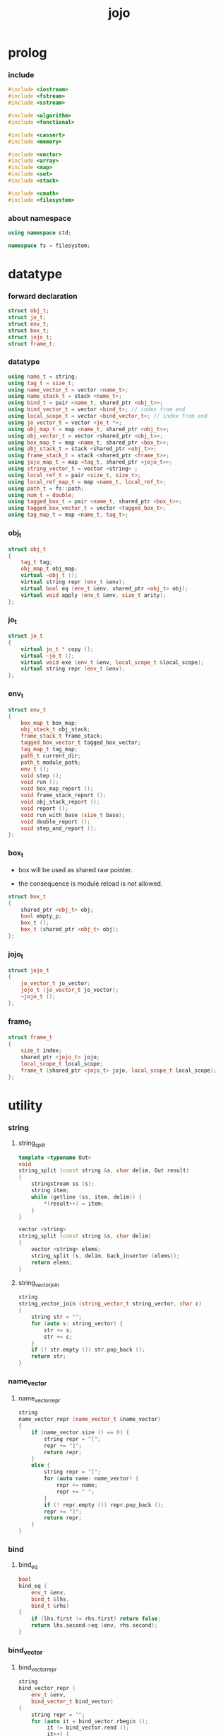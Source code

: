 #+html_head: <link rel="stylesheet" href="css/org-page.css"/>
#+property: tangle jojo.cpp
#+title: jojo

* prolog

*** include

    #+begin_src cpp
    #include <iostream>
    #include <fstream>
    #include <sstream>

    #include <algorithm>
    #include <functional>

    #include <cassert>
    #include <memory>

    #include <vector>
    #include <array>
    #include <map>
    #include <set>
    #include <stack>

    #include <cmath>
    #include <filesystem>
    #+end_src

*** about namespace

    #+begin_src cpp
    using namespace std;

    namespace fs = filesystem;
    #+end_src

* datatype

*** forward declaration

    #+begin_src cpp
    struct obj_t;
    struct jo_t;
    struct env_t;
    struct box_t;
    struct jojo_t;
    struct frame_t;
    #+end_src

*** datatype

    #+begin_src cpp
    using name_t = string;
    using tag_t = size_t;
    using name_vector_t = vector <name_t>;
    using name_stack_t = stack <name_t>;
    using bind_t = pair <name_t, shared_ptr <obj_t>>;
    using bind_vector_t = vector <bind_t>; // index from end
    using local_scope_t = vector <bind_vector_t>; // index from end
    using jo_vector_t = vector <jo_t *>;
    using obj_map_t = map <name_t, shared_ptr <obj_t>>;
    using obj_vector_t = vector <shared_ptr <obj_t>>;
    using box_map_t = map <name_t, shared_ptr <box_t>>;
    using obj_stack_t = stack <shared_ptr <obj_t>>;
    using frame_stack_t = stack <shared_ptr <frame_t>>;
    using jojo_map_t = map <tag_t, shared_ptr <jojo_t>>;
    using string_vector_t = vector <string> ;
    using local_ref_t = pair <size_t, size_t>;
    using local_ref_map_t = map <name_t, local_ref_t>;
    using path_t = fs::path;
    using num_t = double;
    using tagged_box_t = pair <name_t, shared_ptr <box_t>>;
    using tagged_box_vector_t = vector <tagged_box_t>;
    using tag_map_t = map <name_t, tag_t>;
    #+end_src

*** obj_t

    #+begin_src cpp
    struct obj_t
    {
        tag_t tag;
        obj_map_t obj_map;
        virtual ~obj_t ();
        virtual string repr (env_t &env);
        virtual bool eq (env_t &env, shared_ptr <obj_t> obj);
        virtual void apply (env_t &env, size_t arity);
    };
    #+end_src

*** jo_t

    #+begin_src cpp
    struct jo_t
    {
        virtual jo_t * copy ();
        virtual ~jo_t ();
        virtual void exe (env_t &env, local_scope_t &local_scope);
        virtual string repr (env_t &env);
    };
    #+end_src

*** env_t

    #+begin_src cpp
    struct env_t
    {
        box_map_t box_map;
        obj_stack_t obj_stack;
        frame_stack_t frame_stack;
        tagged_box_vector_t tagged_box_vector;
        tag_map_t tag_map;
        path_t current_dir;
        path_t module_path;
        env_t ();
        void step ();
        void run ();
        void box_map_report ();
        void frame_stack_report ();
        void obj_stack_report ();
        void report ();
        void run_with_base (size_t base);
        void double_report ();
        void step_and_report ();
    };
    #+end_src

*** box_t

    - box will be used as shared raw pointer.

    - the consequence is module reload is not allowed.

    #+begin_src cpp
    struct box_t
    {
        shared_ptr <obj_t> obj;
        bool empty_p;
        box_t ();
        box_t (shared_ptr <obj_t> obj);
    };
    #+end_src

*** jojo_t

    #+begin_src cpp
    struct jojo_t
    {
        jo_vector_t jo_vector;
        jojo_t (jo_vector_t jo_vector);
        ~jojo_t ();
    };
    #+end_src

*** frame_t

    #+begin_src cpp
    struct frame_t
    {
        size_t index;
        shared_ptr <jojo_t> jojo;
        local_scope_t local_scope;
        frame_t (shared_ptr <jojo_t> jojo, local_scope_t local_scope);
    };
    #+end_src

* utility

*** string

***** string_split

      #+begin_src cpp
      template <typename Out>
      void
      string_split (const string &s, char delim, Out result)
      {
          stringstream ss (s);
          string item;
          while (getline (ss, item, delim)) {
              *(result++) = item;
          }
      }

      vector <string>
      string_split (const string &s, char delim)
      {
          vector <string> elems;
          string_split (s, delim, back_inserter (elems));
          return elems;
      }
      #+end_src

***** string_vector_join

      #+begin_src cpp
      string
      string_vector_join (string_vector_t string_vector, char c)
      {
          string str = "";
          for (auto s: string_vector) {
              str += s;
              str += c;
          }
          if (! str.empty ()) str.pop_back ();
          return str;
      }
      #+end_src

*** name_vector

***** name_vector_repr

      #+begin_src cpp
      string
      name_vector_repr (name_vector_t &name_vector)
      {
          if (name_vector.size () == 0) {
              string repr = "[";
              repr += "]";
              return repr;
          }
          else {
              string repr = "[";
              for (auto name: name_vector) {
                  repr += name;
                  repr += " ";
              }
              if (! repr.empty ()) repr.pop_back ();
              repr += "]";
              return repr;
          }
      }
      #+end_src

*** bind

***** bind_eq

      #+begin_src cpp
      bool
      bind_eq (
          env_t &env,
          bind_t &lhs,
          bind_t &rhs)
      {
          if (lhs.first != rhs.first) return false;
          return lhs.second->eq (env, rhs.second);
      }
      #+end_src

*** bind_vector

***** bind_vector_repr

      #+begin_src cpp
      string
      bind_vector_repr (
          env_t &env,
          bind_vector_t bind_vector)
      {
          string repr = "";
          for (auto it = bind_vector.rbegin ();
               it != bind_vector.rend ();
               it++) {
              repr += "(";
              repr += to_string (distance (bind_vector.rbegin (), it));
              repr += " ";
              repr += it->first;
              repr += " = ";
              auto obj = it->second;
              if (obj == nullptr)
                  repr += "_";
              else
                  repr += obj->repr (env);
              repr += ") ";
          }
          return repr;
      }
      #+end_src

***** number_of_obj_in_bind_vector

      #+begin_src cpp
      size_t
      number_of_obj_in_bind_vector (bind_vector_t &bind_vector)
      {
          size_t sum = 0;
          auto begin = bind_vector.begin ();
          auto end = bind_vector.end ();
          for (auto it = begin; it != end; it++)
              if (it->second)
                  sum++;
          return sum;
      }
      #+end_src

***** bind_vector_insert_obj

      #+begin_src cpp
      void
      bind_vector_insert_obj (
          bind_vector_t &bind_vector,
          shared_ptr <obj_t> obj)
      {
          auto begin = bind_vector.rbegin ();
          auto end = bind_vector.rend ();
          for (auto it = begin; it != end; it++) {
              if (it->second == nullptr) {
                  it->second = obj;
                  return;
              }
          }
          cout << "- fatal error : bind_vector_insert_obj" << "\n";
          cout << "  the bind_vector is filled" << "\n";
          exit (1);
      }
      #+end_src

***** bind_vector_merge_obj_vector

      #+begin_src cpp
      bind_vector_t
      bind_vector_merge_obj_vector (
          bind_vector_t &old_bind_vector,
          obj_vector_t &obj_vector)
      {
          auto bind_vector = old_bind_vector;
          for (auto obj: obj_vector)
              bind_vector_insert_obj (bind_vector, obj);
          return bind_vector;
      }
      #+end_src

***** bind_vector_from_name_vector

      #+begin_src cpp
      bind_vector_t
      bind_vector_from_name_vector (name_vector_t &name_vector)
      {
          auto bind_vector = bind_vector_t ();
          auto begin = name_vector.begin ();
          auto end = name_vector.end ();
          for (auto it = begin; it != end; it++)
              bind_vector.push_back (make_pair (*it, nullptr));
          return bind_vector;
      }
      #+end_src

***** bind_vector_eq

      #+begin_src cpp
      bool
      bind_vector_eq (
          env_t &env,
          bind_vector_t &lhs,
          bind_vector_t &rhs)
      {
          if (lhs.size () != rhs.size ()) return false;
          auto size = lhs.size ();
          size_t index = 0;
          while (index < size) {
              if (! bind_eq (env, lhs [index], rhs [index]))
                  return false;
              index++;
          }
          return true;
      }
      #+end_src

*** obj_vector

***** pick_up_obj_vector

      #+begin_src cpp
      obj_vector_t
      pick_up_obj_vector (env_t &env, size_t counter)
      {
          auto obj_vector = obj_vector_t ();
          while (counter > 0) {
              counter--;
              auto obj = env.obj_stack.top ();
              obj_vector.push_back (obj);
              env.obj_stack.pop ();
          }
          reverse (obj_vector.begin (),
                   obj_vector.end ());
          return obj_vector;
      }
      #+end_src

*** local_scope

***** local_scope_eq

      #+begin_src cpp
      bool
      local_scope_eq (
          env_t &env,
          local_scope_t &lhs,
          local_scope_t &rhs)
      {
          if (lhs.size () != rhs.size ()) return false;
          auto size = lhs.size ();
          size_t index = 0;
          while (index < size) {
              if (! bind_vector_eq (env, lhs [index], rhs [index]))
                  return false;
              index++;
          }
          return true;
      }
      #+end_src

***** local_scope_extend

      #+begin_src cpp
      local_scope_t
      local_scope_extend (
          local_scope_t old_local_scope,
          bind_vector_t bind_vector)
      {
          auto local_scope = old_local_scope;
          local_scope.push_back (bind_vector);
          return local_scope;
      }
      #+end_src

***** local_scope_repr

      #+begin_src cpp
      string
      local_scope_repr (env_t &env, local_scope_t local_scope)
      {
          string repr = "";
          repr += "  - [";
          repr += to_string (local_scope.size ());
          repr += "] ";
          repr += "local_scope - ";
          repr += "\n";
          for (auto it = local_scope.rbegin ();
               it != local_scope.rend ();
               it++) {
              repr += "    ";
              repr += to_string (distance (local_scope.rbegin (), it));
              repr += " ";
              repr += bind_vector_repr (env, *it);
              repr += "\n";
          }
          return repr;
      }
      #+end_src

*** obj_map

***** obj_map_eq

      #+begin_src cpp
      bool
      obj_map_eq (env_t &env, obj_map_t &lhs, obj_map_t &rhs)
      {
          if (lhs.size () != rhs.size ()) return false;
          for (auto &kv: lhs) {
              auto name = kv.first;
              auto it = rhs.find (name);
              if (it == rhs.end ()) return false;
              if (! kv.second->eq (env, it->second)) return false;
          }
          return true;
      }
      #+end_src

***** obj_map_repr

      #+begin_src cpp
      string
      obj_map_repr (env_t &env, obj_map_t &obj_map)
      {
          string repr = "";
          for (auto &kv: obj_map) {
              auto name = kv.first;
              repr += name;
              repr += " = ";
              auto obj = kv.second;
              repr += obj->repr (env);
              repr += " ";
          }
          if (! repr.empty ()) repr.pop_back ();
          return repr;
      }
      #+end_src

***** name_vector_obj_map_lack

      #+begin_src cpp
      name_vector_t
      name_vector_obj_map_lack (
          name_vector_t &old_name_vector,
          obj_map_t &obj_map)
      {
          auto name_vector = name_vector_t ();
          for (auto name: old_name_vector) {
              auto it = obj_map.find (name);
              // not found == lack
              if (it == obj_map.end ())
                  name_vector.push_back (name);
          }
          return name_vector;
      }
      #+end_src

***** name_vector_obj_map_arity_lack

      #+begin_src cpp
      name_vector_t
      name_vector_obj_map_arity_lack (
          name_vector_t &old_name_vector,
          obj_map_t &obj_map,
          size_t arity)
      {
          auto name_vector = name_vector_obj_map_lack
              (old_name_vector, obj_map);
          auto lack = name_vector.size ();
          auto counter = lack - arity;
          while (counter > 0) {
              counter--;
              name_vector.pop_back ();
          }
          return name_vector;
      }
      #+end_src

***** pick_up_obj_map_and_merge

      #+begin_src cpp
      obj_map_t
      pick_up_obj_map_and_merge (
          env_t &env,
          name_vector_t &lack_name_vector,
          obj_map_t &old_obj_map)
      {
          auto obj_map = old_obj_map;
          auto begin = lack_name_vector.rbegin ();
          auto end = lack_name_vector.rend ();
          for (auto it = begin; it != end; it++) {
              name_t name = *it;
              auto obj = env.obj_stack.top ();
              env.obj_stack.pop ();
              obj_map [name] = obj;
          }
          return obj_map;
      }
      #+end_src

***** name_vector_and_obj_map_repr

      #+begin_src cpp
      string
      name_vector_and_obj_map_repr (
          env_t &env,
          name_vector_t &name_vector,
          obj_map_t &obj_map)
      {
          string repr = "";
          for (auto &name: name_vector) {
              auto it = obj_map.find (name);
              if (it == obj_map.end ()) {
                  repr += name;
                  repr += " = _ ";
              }
          }
          for (auto &kv: obj_map) {
              auto name = kv.first;
              repr += name;
              repr += " = ";
              auto obj = kv.second;
              repr += obj->repr (env);
              repr += " ";
          }
          if (! repr.empty ()) repr.pop_back ();
          return repr;
      }
      #+end_src

*** name

***** name_t2c

      #+begin_src cpp
      name_t
      name_t2c (name_t type_name)
      {
          auto name = type_name;
          auto size = name.size ();
          assert (size > 2);
          assert (name [size - 1] == 't');
          assert (name [size - 2] == '-');
          name.pop_back ();
          name += 'c';
          return name;
      }
      #+end_src

***** name_t2p

      #+begin_src cpp
      name_t
      name_t2p (name_t type_name)
      {
          auto name = type_name;
          auto size = name.size ();
          assert (size > 2);
          assert (name [size - 1] == 't');
          assert (name [size - 2] == '-');
          name.pop_back ();
          name += 'p';
          return name;
      }
      #+end_src

***** name_c2t

      #+begin_src cpp
      name_t
      name_c2t (name_t data_name)
      {
          auto name = data_name;
          auto size = name.size ();
          assert (size > 2);
          assert (name [size - 1] == 'c');
          assert (name [size - 2] == '-');
          name.pop_back ();
          name += 't';
          return name;
      }
      #+end_src

***** name_p2t

      #+begin_src cpp
      name_t
      name_p2t (name_t pred_name)
      {
          auto name = pred_name;
          auto size = name.size ();
          assert (size > 2);
          assert (name [size - 1] == 'p');
          assert (name [size - 2] == '-');
          name.pop_back ();
          name += 't';
          return name;
      }
      #+end_src

*** frame

***** new_frame_from_jojo

      #+begin_src cpp
      shared_ptr <frame_t>
      new_frame_from_jojo (shared_ptr <jojo_t> jojo)
      {
          return make_shared <frame_t>
              (jojo, local_scope_t ());
      }
      #+end_src

***** new_frame_from_jo_vector

      #+begin_src cpp
      shared_ptr <frame_t>
      new_frame_from_jo_vector (jo_vector_t jo_vector)
      {
          auto jojo = make_shared <jojo_t> (jo_vector);
          return make_shared <frame_t>
              (jojo, local_scope_t ());
      }
      #+end_src

*** local_ref

***** local_ref_map_extend

      #+begin_src cpp
      local_ref_map_t
      local_ref_map_extend (
          env_t &env,
          local_ref_map_t &old_local_ref_map,
          name_vector_t &name_vector)
      {
          auto local_ref_map = local_ref_map_t ();
          for (auto &kv: old_local_ref_map) {
              auto name = kv.first;
              auto old_local_ref = kv.second;
              auto local_ref = local_ref_t ();
              local_ref.first = old_local_ref.first + 1;
              local_ref.second = old_local_ref.second;
              local_ref_map.insert (make_pair (name, local_ref));
          }
          size_t index = 0;
          auto size = name_vector.size ();
          while (index < size) {
              auto name = name_vector [index];
              auto local_ref = local_ref_t ();
              local_ref.first = 0;
              local_ref.second = index;
              local_ref_map.insert (make_pair (name, local_ref));
              index++;
          }
          return local_ref_map;
      }
      #+end_src

*** assert

***** assert_pop_eq

      #+begin_src cpp
      void
      assert_pop_eq (env_t &env, shared_ptr <obj_t> obj)
      {
          auto that = env.obj_stack.top ();
          assert (obj->eq (env, that));
          env.obj_stack.pop ();
      }
      #+end_src

***** assert_tos_eq

      #+begin_src cpp
      void
      assert_tos_eq (env_t &env, shared_ptr <obj_t> obj)
      {
          auto that = env.obj_stack.top ();
          assert (obj->eq (env, that));
      }
      #+end_src

***** assert_stack_size

      #+begin_src cpp
      void
      assert_stack_size (env_t &env, size_t size)
      {
          assert (env.obj_stack.size () == size);
      }
      #+end_src

*** num

***** s2n

      #+begin_src cpp
      num_t s2n (string s)
      {
          return stod (s);
      }
      #+end_src

* obj

*** obj_t::~obj_t

    #+begin_src cpp
    obj_t::~obj_t ()
    {
        // all classes that will be derived from
        // should have a virtual or protected destructor,
        // otherwise deleting an instance via a pointer
        // to a base class results in undefined behavior.
    }
    #+end_src

*** obj_t::repr

    #+begin_src cpp
    name_t
    name_of_tag (env_t &env, tag_t tag);

    string
    obj_t::repr (env_t &env)
    {
        return "#<" + name_of_tag (env, this->tag) + ">";
    }
    #+end_src

*** obj_t::eq

    #+begin_src cpp
    bool
    obj_t::eq (env_t &env, shared_ptr <obj_t> obj)
    {
        if (this->tag != obj->tag)
            return false;
        else {
            cout << "- fatal error : obj_t::eq" << "\n";
            cout << "  eq is not implemented for  : ";
            cout << obj->tag << "\n";
            exit (1);
        }
    }
    #+end_src

*** obj_t::apply

    #+begin_src cpp
    void
    obj_t::apply (env_t &env, size_t arity)
    {
        cout << "- fatal error : applying non applicable object" << "\n";
        exit (1);
    }
    #+end_src

*** define

    #+begin_src cpp
    shared_ptr <box_t>
    boxing (env_t &env, name_t name);

    void
    define (
        env_t &env,
        name_t name,
        shared_ptr <obj_t> obj)
    {
        // auto it = env.box_map.find (name);
        // if (it != env.box_map.end ()) {
        //     auto box = it->second;
        //     box->empty_p = false;
        //     box->obj = obj;
        // }
        // else {
        //     env.box_map [name] = make_shared <box_t> (obj);
        // }
        auto box = boxing (env, name);
        box->obj = obj;
        box->empty_p = false;
    }
    #+end_src

*** obj_eq

    #+begin_src cpp
    bool
    obj_eq (
        env_t &env,
        shared_ptr <obj_t> &lhs,
        shared_ptr <obj_t> &rhs)
    {
        return lhs->eq (env, rhs);
    }
    #+end_src

* jo

*** jo_t::copy

    #+begin_src cpp
    jo_t *
    jo_t::copy ()
    {
        cout << "- fatal error : jo_t::copy unknown jo" << "\n";
        exit (1);
    }
    #+end_src

*** jo_t::~jo_t

    #+begin_src cpp
    jo_t::~jo_t ()
    {
        // all classes that will be derived from
        // should have a virtual or protected destructor,
        // otherwise deleting an instance via a pointer
        // to a base class results in undefined behavior.
    }
    #+end_src

*** jo_t::exe

    #+begin_src cpp
    void
    jo_t::exe (env_t &env, local_scope_t &local_scope)
    {
        cout << "- fatal error : unknown jo" << "\n";
        exit (1);
    }
    #+end_src

*** jo_t::repr

    #+begin_src cpp
    string
    jo_t::repr (env_t &env)
    {
        return "#<unknown-jo>";
    }
    #+end_src

* env

*** box

***** box_t::box_t

      #+begin_src cpp
      box_t::box_t ()
      {
          this->empty_p = true;
      }

      box_t::box_t (shared_ptr <obj_t> obj)
      {
          this->empty_p = false;
          this->obj = obj;
      }
      #+end_src

***** boxing

      #+begin_src cpp
      shared_ptr <box_t>
      boxing (env_t &env, name_t name)
      {
          auto it = env.box_map.find (name);
          if (it != env.box_map.end ()) {
              auto box = it->second;
              return box;
          }
          else {
              auto box = make_shared <box_t> ();
              env.box_map [name] = box;
              return box;
          }
      }
      #+end_src

***** name_of_box

      #+begin_src cpp
      name_t
      name_of_box (env_t &env, shared_ptr <box_t> box)
      {
          for (auto &kv: env.box_map) {
              auto name = kv.first;
              if (kv.second == box) {
                  return name;
              }
          }
          return "#non-name";
      }
      #+end_src

*** jojo

***** jojo_t::jojo_t

      #+begin_src cpp
      jojo_t::
      jojo_t (jo_vector_t jo_vector)
      {
          this->jo_vector = jo_vector;
      }
      #+end_src

***** jojo_t::~jojo_t

      #+begin_src cpp
      jojo_t::
      ~jojo_t ()
      {
          for (jo_t *jo_ptr: this->jo_vector)
              delete jo_ptr;
      }
      #+end_src

***** jojo_append

      #+begin_src cpp
      shared_ptr <jojo_t>
      jojo_append (
          shared_ptr <jojo_t> ante,
          shared_ptr <jojo_t> succ)
      {
          auto jo_vector = jo_vector_t ();
          for (auto x: ante->jo_vector) jo_vector.push_back (x->copy ());
          for (auto x: succ->jo_vector) jo_vector.push_back (x->copy ());
          return make_shared <jojo_t> (jo_vector);
      }
      #+end_src

***** jojo_repr

      #+begin_src cpp
      string
      jojo_repr (
          env_t &env,
          shared_ptr <jojo_t> jojo)
      {
          assert (jojo->jo_vector.size () != 0);
          string repr = "";
          for (auto &jo: jojo->jo_vector) {
              repr += jo->repr (env);
              repr += " ";
          }
          repr.pop_back ();
          return repr;
      }
      #+end_src

*** frame

***** frame_t::frame_t

      #+begin_src cpp
      frame_t::
      frame_t (
          shared_ptr <jojo_t> jojo,
          local_scope_t local_scope)
      {
          this->index = 0;
          this->jojo = jojo;
          this->local_scope = local_scope;
      }
      #+end_src

***** jojo_print

      #+begin_src cpp
      void
      jojo_print (env_t &env, shared_ptr <jojo_t> jojo)
      {
          for (auto &jo: jojo->jo_vector) {
              cout << jo->repr (env) << " ";
          }
      }
      #+end_src

***** jojo_print_with_index

      #+begin_src cpp
      void
      jojo_print_with_index (
          env_t &env,
          shared_ptr <jojo_t> jojo,
          size_t index)
      {
          for (auto it = jojo->jo_vector.begin ();
               it != jojo->jo_vector.end ();
               it++) {
              size_t it_index = it - jojo->jo_vector.begin ();
              jo_t *jo = *it;
              if (index == it_index) {
                  cout << "->> " << jo->repr (env) << " ";
              }
              else {
                  cout << jo->repr (env) << " ";
              }
          }
      }
      #+end_src

***** frame_report

      #+begin_src cpp
      void
      frame_report (env_t &env, shared_ptr <frame_t> frame)
      {
          cout << "  - [" << frame->index+1
               << "/" << frame->jojo->jo_vector.size ()
               << "] ";
          jojo_print_with_index (env, frame->jojo, frame->index);
          cout << "\n";
          cout << local_scope_repr (env, frame->local_scope);
      }
      #+end_src

*** tag

***** tag_name_p

      #+begin_src cpp
      bool
      tag_name_p (name_t name)
      {
          auto size = name.size ();
          if (size < 3) return false;
          if (name [size - 1] != 't') return false;
          if (name [size - 2] != '-') return false;
          return true;
      }
      #+end_src

***** tagging

      #+begin_src cpp
      tag_t
      tagging (env_t &env, name_t name)
      {
          assert (tag_name_p (name));
          auto it = env.tag_map.find (name);
          if (it != env.tag_map.end ()) {
              auto tag = it->second;
              return tag;
          }
          else {
              auto tag = env.tagged_box_vector.size ();
              env.tag_map [name] = tag;
              auto box = boxing (env, name);
              env.tagged_box_vector.push_back (make_pair (name, box));
              return tag;
          }
      }
      #+end_src

***** box_of_tag

      #+begin_src cpp
      shared_ptr <box_t>
      box_of_tag (env_t &env, tag_t tag)
      {
          if (tag >= env.tagged_box_vector.size ()) {
              cout << "- fatal error : box_of_tag" << "\n"
                   << "  unknown tag : " << tag << "\n";
              exit (1);
          }
          else {
              return env.tagged_box_vector [tag] .second;
          }
      }
      #+end_src

***** name_of_tag

      #+begin_src cpp
      name_t
      name_of_tag (env_t &env, tag_t tag)
      {
          if (tag >= env.tagged_box_vector.size ()) {
              return "#<unknown-tag:" + to_string (tag) + ">";
          }
          else {
              return env.tagged_box_vector [tag] .first;
          }
      }
      #+end_src

***** null_tagged_box

      #+begin_src cpp
      tagged_box_t null_tagged_box = make_pair ("", nullptr);
      #+end_src

***** make_tagged_box_vector

      #+begin_src cpp
      tagged_box_vector_t
      make_tagged_box_vector ()
      {
          auto tagged_box_vector = tagged_box_vector_t (64, null_tagged_box);
          return tagged_box_vector;
      }
      #+end_src

***** preserved_tag

      #+begin_src cpp
      void
      def_type (env_t &env, name_t name);

      void
      preserve_tag (env_t &env, tag_t tag, name_t name)
      {
          env.tag_map [name] = tag;
          auto box = boxing (env, name);
          env.tagged_box_vector [tag] = make_pair (name, box);
          def_type (env, name);
      }
      #+end_src

***** about preserved tags

      #+begin_src cpp
      tag_t closure_tag      = 0;
      tag_t type_tag         = 1;
      tag_t true_tag         = 2;
      tag_t false_tag        = 3;
      tag_t data_pred_tag    = 4;
      tag_t data_cons_tag    = 5;
      tag_t prim_tag         = 6;
      tag_t num_tag          = 7;
      tag_t str_tag          = 8;
      tag_t null_tag         = 9;
      tag_t cons_tag         = 10;
      tag_t vect_tag         = 12;
      tag_t dict_tag         = 13;
      tag_t module_tag       = 14;
      tag_t keyword_tag      = 15;
      tag_t top_keyword_tag  = 16;
      #+end_src

***** init_tagged_box_vector

      #+begin_src cpp
      void
      init_tagged_box_vector (env_t &env)
      {
          preserve_tag (env, closure_tag      , "closure-t");
          preserve_tag (env, type_tag         , "type-t");
          preserve_tag (env, true_tag         , "true-t");
          preserve_tag (env, false_tag        , "false-t");
          preserve_tag (env, data_pred_tag    , "data-pred-t");
          preserve_tag (env, data_cons_tag    , "data-cons-t");
          preserve_tag (env, prim_tag         , "prim-t");
          preserve_tag (env, num_tag          , "num-t");
          preserve_tag (env, str_tag          , "str-t");
          preserve_tag (env, null_tag         , "null-t");
          preserve_tag (env, cons_tag         , "cons-t");
          preserve_tag (env, vect_tag         , "vect-t");
          preserve_tag (env, dict_tag         , "dict-t");
          preserve_tag (env, module_tag       , "module-t");
          preserve_tag (env, keyword_tag      , "keyword-t");
          preserve_tag (env, top_keyword_tag  , "top-keyword-t");
      }
      #+end_src

*** env_t::env_t

    #+begin_src cpp
    env_t::env_t ()
    {
       this->current_dir = fs::current_path ();
       this->tagged_box_vector = make_tagged_box_vector ();
       auto &env = *this;
       init_tagged_box_vector (env);
    }
    #+end_src

*** env_t::step

    #+begin_src cpp
    void
    env_t::step ()
    {
        auto frame = this->frame_stack.top ();
        size_t size = frame->jojo->jo_vector.size ();
        // it is assumed that jojo in frame are not empty
        assert (size != 0);
        size_t index = frame->index;
        frame->index++;
        // handle proper tail call
        if (index+1 == size) this->frame_stack.pop ();
        // since the last frame might be drop,
        //   we pass last local_scope as an extra argument.
        frame->jojo->jo_vector[index]->exe (*this, frame->local_scope);
    }
    #+end_src

*** env_t::run

    #+begin_src cpp
    void
    env_t::run ()
    {
        while (!this->frame_stack.empty ()) {
            this->step ();
        }
    }
    #+end_src

*** env_t::box_map_report

    #+begin_src cpp
    void
    env_t::box_map_report ()
    {
        auto &env = *this;
        cout << "- [" << env.box_map.size () << "] "
             << "box_map - " << "\n";
        for (auto &kv: env.box_map) {
            cout << "  " << kv.first << " = ";
            auto box = kv.second;
            if (box->empty_p)
                cout << "_";
            else
                cout << box->obj->repr (env);
            cout << "\n";
        }
    }
    #+end_src

*** env_t::frame_stack_report

    #+begin_src cpp
    void
    env_t::frame_stack_report ()
    {
        auto &env = *this;
        cout << "- [" << env.frame_stack.size () << "] "
             << "frame_stack - " << "\n";
        frame_stack_t frame_stack = env.frame_stack;
        while (! frame_stack.empty ()) {
           auto frame = frame_stack.top ();
           frame_report (env, frame);
           frame_stack.pop ();
        }
    }
    #+end_src

*** env_t::obj_stack_report

    #+begin_src cpp
    void
    env_t::obj_stack_report ()
    {
        auto &env = *this;
        cout << "- [" << env.obj_stack.size () << "] "
             << "obj_stack - " << "\n";
        auto obj_stack = env.obj_stack;
        while (! obj_stack.empty ()) {
            auto obj = obj_stack.top ();
            cout << "  ";
            cout << obj->repr (env);
            cout << "\n";
            obj_stack.pop ();
        }
    }
    #+end_src

*** env_t::report

    #+begin_src cpp
    void
    env_t::report ()
    {
        this->box_map_report ();
        this->frame_stack_report ();
        this->obj_stack_report ();
    }
    #+end_src

*** env_t::run_with_base

    #+begin_src cpp
    void
    env_t::run_with_base (size_t base)
    {
        while (this->frame_stack.size () > base) {
            this->step ();
        }
    }
    #+end_src

*** env_t::double_report

    #+begin_src cpp
    void
    env_t::double_report ()
    {
        this->report ();
        this->run ();
        this->report ();
    }
    #+end_src

*** env_t::step_and_report

    #+begin_src cpp
    void
    env_t::step_and_report ()
    {
        this->step ();
        this->report ();
    }
    #+end_src

* closure

*** closure_o

    #+begin_src cpp
    struct closure_o: obj_t
    {
        name_vector_t name_vector;
        shared_ptr <jojo_t> jojo;
        bind_vector_t bind_vector;
        local_scope_t local_scope;
        closure_o (env_t &env,
                   name_vector_t name_vector,
                   shared_ptr <jojo_t> jojo,
                   bind_vector_t bind_vector,
                   local_scope_t local_scope);
        bool eq (env_t &env, shared_ptr <obj_t> obj);
        void apply (env_t &env, size_t arity);
        string repr (env_t &env);
    };
    #+end_src

*** closure_o::closure_o

    #+begin_src cpp
    closure_o::
    closure_o (
        env_t &env,
        name_vector_t name_vector,
        shared_ptr <jojo_t> jojo,
        bind_vector_t bind_vector,
        local_scope_t local_scope)
    {
        this->tag = closure_tag;
        this->name_vector = name_vector;
        this->jojo = jojo;
        this->bind_vector = bind_vector;
        this->local_scope = local_scope;
    }
    #+end_src

*** make_closure

    #+begin_src cpp
    shared_ptr <closure_o>
    make_closure (
        env_t &env,
        name_vector_t name_vector,
        shared_ptr <jojo_t> jojo,
        bind_vector_t bind_vector,
        local_scope_t local_scope)
    {
        return make_shared <closure_o> (
            env,
            name_vector,
            jojo,
            bind_vector,
            local_scope);
    }
    #+end_src

*** closure_o::apply

    #+begin_src cpp
    void
    closure_o::apply (env_t &env, size_t arity)
    {
        auto size = this->name_vector.size ();
        auto have = number_of_obj_in_bind_vector (this->bind_vector);
        auto lack = size - have;
        if (lack == arity) {
            auto obj_vector = pick_up_obj_vector (env, arity);
            auto bind_vector = bind_vector_merge_obj_vector (
                this->bind_vector, obj_vector);
            auto local_scope = local_scope_extend (
                this->local_scope, bind_vector);
            auto frame = make_shared <frame_t> (
                this->jojo, local_scope);
            env.frame_stack.push (frame);
        }
        else if (arity < lack) {
            auto obj_vector = pick_up_obj_vector (env, arity);
            auto bind_vector = bind_vector_merge_obj_vector (
                this->bind_vector, obj_vector);
            auto closure = make_closure (
                env,
                this->name_vector,
                this->jojo,
                bind_vector,
                this->local_scope);
            env.obj_stack.push (closure);
        }
        else {
            cout << "- fatal error : closure_o::apply" << "\n";
            cout << "  over-arity apply" << "\n";
            cout << "  arity > lack" << "\n";
            cout << "  arity : " << arity << "\n";
            cout << "  lack : " << lack << "\n";
            exit (1);
        }
    }
    #+end_src

*** closure_o::eq

    #+begin_src cpp
    bool
    closure_o::eq (env_t &env, shared_ptr <obj_t> obj)
    {
        // raw pointers must be eq first
        if (this != obj.get ()) return false;
        auto that = static_pointer_cast <closure_o> (obj);
        // then scopes
        if (local_scope_eq
            (env,
             this->local_scope,
             that->local_scope)) return false;
        // then bindings
        if (bind_vector_eq
            (env,
             this->bind_vector,
             that->bind_vector)) return false;
        else return true;
    }
    #+end_src

*** closure_o::repr

    #+begin_src cpp
    string
    closure_o::repr (env_t &env)
    {
        string repr = "(closure ";
        repr += name_vector_repr (this->name_vector);
        repr += " ";
        repr += jojo_repr (env, this->jojo);
        repr += "\n";
        auto local_scope = this->local_scope;
        local_scope.push_back (this->bind_vector);
        repr += local_scope_repr (env, local_scope);
        if (! repr.empty ()) repr.pop_back ();
        if (! repr.empty ()) repr.pop_back ();
        repr += ")";
        return repr;
    }
    #+end_src

* type

*** type_o

    #+begin_src cpp
    struct type_o: obj_t
    {
        tag_t tag_of_type;
        type_o (
            env_t &env,
            tag_t tag_of_type,
            obj_map_t obj_map);
        bool eq (env_t &env, shared_ptr <obj_t> obj);
        string repr (env_t &env);
    };
    #+end_src

*** type_o::type_o

    #+begin_src cpp
    type_o::type_o (
        env_t &env,
        tag_t tag_of_type,
        obj_map_t obj_map)
    {
        this->tag = type_tag;
        this->tag_of_type = tag_of_type;
        this->obj_map = obj_map;
    }
    #+end_src

*** as_type

    #+begin_src cpp
    shared_ptr <type_o>
    as_type (shared_ptr <obj_t> obj)
    {
        return static_pointer_cast <type_o> (obj);
    }
    #+end_src

*** type_o::repr

    #+begin_src cpp
    string
    type_o::repr (env_t &env)
    {
        return name_of_tag (env, this->tag_of_type);
    }
    #+end_src

*** type_o::eq

    #+begin_src cpp
    bool
    type_o::eq (env_t &env, shared_ptr <obj_t> obj)
    {
        if (this->tag != obj->tag) return false;
        auto that = as_type (obj);
        if (this->tag_of_type != that->tag_of_type) return false;
        return true;
    }
    #+end_src

*** find_type_from_prefix

    #+begin_src cpp
    shared_ptr <type_o>
    find_type_from_prefix (env_t &env, name_t prefix)
    {
        auto string_vector = string_split (prefix, '.');
        assert (string_vector.size () > 0);
        auto top = string_vector [0];
        auto it = env.box_map.find (top + "-t");
        if (it != env.box_map.end ()) {
            auto box = it->second;
            if (box->empty_p) return nullptr;
            auto obj = box->obj;
            if (obj->tag != type_tag) return nullptr;
            auto type = as_type (obj);
            auto begin = string_vector.begin () + 1;
            auto end = string_vector.end ();
            for (auto it = begin; it != end; it++) {
                auto field = *it;
                field += "-t";
                auto obj = type->obj_map [field];
                if (obj->tag != type_tag) return nullptr;
                type = as_type (obj);
            }
            return type;
        }
        return nullptr;
    }
    #+end_src

*** assign

    #+begin_src cpp
    void
    assign (
        env_t &env,
        name_t prefix,
        name_t name,
        shared_ptr <obj_t> obj)
    {
        if (prefix == "") {
            define (env, name, obj);
            return;
        }
        auto type = find_type_from_prefix (env, prefix);
        if (type) {
            type->obj_map [name] = obj;
        }
        else {
            cout << "- fatal error : assign fail" << "\n";
            cout << "  unknown prefix : " << prefix << "\n";
            exit (1);
        }
    }
    #+end_src

*** assign_type

    #+begin_src cpp
    void
    assign_type (
        env_t &env,
        name_t prefix,
        name_t type_name,
        tag_t tag_of_type)
    {
        auto type = make_shared <type_o>
            (env, tag_of_type, obj_map_t ());
        auto box = box_of_tag (env, tag_of_type);
        box->obj = type;
        box->empty_p = false;
        assign (env, prefix, type_name, type);
    }
    #+end_src

*** define_type

    #+begin_src cpp
    void
    define_type (env_t &env, name_t name)
    {
        auto type_name = name;
        auto tag_of_type = tagging (env, name);
        assign_type (env, "", type_name, tag_of_type);
    }
    #+end_src

*** type_of

    #+begin_src cpp
    shared_ptr <type_o>
    type_of (env_t &env, shared_ptr <obj_t> obj)
    {
        auto box = box_of_tag (env, obj->tag);
        assert (! box->empty_p);
        return as_type (box->obj);
    }
    #+end_src

* data

*** data_o

    #+begin_src cpp
    struct data_o: obj_t
    {
        data_o (
            env_t &env,
            tag_t tag,
            obj_map_t obj_map);
        bool eq (env_t &env, shared_ptr <obj_t> obj);
        string repr (env_t &env);
    };
    #+end_src

*** data_o::data_o

    #+begin_src cpp
    data_o::
    data_o (
        env_t &env,
        tag_t tag,
        obj_map_t obj_map)
    {
        this->tag = tag;
        this->obj_map = obj_map;
    }
    #+end_src

*** data_o::eq

    #+begin_src cpp
    bool
    data_o::eq (env_t &env, shared_ptr <obj_t> obj)
    {
        if (this->tag != obj->tag) return false;
        auto that = static_pointer_cast <data_o> (obj);
        return obj_map_eq (env, this->obj_map, that->obj_map);

    }
    #+end_src

*** data_o::repr

    #+begin_src cpp
    string
    data_o::repr (env_t &env)
    {
        if (this->obj_map.size () == 0) {
            string repr = "";
            repr += name_of_tag (env, this->tag);
            repr.pop_back ();
            repr.pop_back ();
            repr += "-c";
            return repr;
        }
        else {
            string repr = "(";
            repr += name_of_tag (env, this->tag);
            repr.pop_back ();
            repr.pop_back ();
            repr += "-c ";
            repr += obj_map_repr (env, this->obj_map);
            repr += ")";
            return repr;
        }
    }
    #+end_src

*** assign_data

    #+begin_src cpp
    void
    assign_data (
        env_t &env,
        name_t prefix,
        name_t data_name,
        tag_t tag_of_type)
    {
        auto data = make_shared <data_o>
            (env, tag_of_type, obj_map_t ());
        assign (env, prefix, data_name, data);
    }
    #+end_src

* bool

*** true_c

    #+begin_src cpp
    shared_ptr <obj_t>
    true_c (env_t &env)
    {
       return make_shared <data_o>
           (env, true_tag, obj_map_t ());
    }
    #+end_src

*** true_p

    #+begin_src cpp
    bool
    true_p (env_t &env, shared_ptr <obj_t> a)
    {
        return a->tag == true_tag;
    }
    #+end_src

*** false_c

    #+begin_src cpp
    shared_ptr <obj_t>
    false_c (env_t &env)
    {
       return make_shared <data_o>
           (env, false_tag, obj_map_t ());
    }
    #+end_src

*** false_p

    #+begin_src cpp
    bool
    false_p (env_t &env, shared_ptr <obj_t> a)
    {
        return a->tag == false_tag;
    }
    #+end_src

*** make_bool

    #+begin_src cpp
    shared_ptr <obj_t>
    make_bool (env_t &env, bool b)
    {
        if (b) {
            return true_c (env);
        }
        else {
            return false_c (env);
        }
    }
    #+end_src

*** bool_p

    #+begin_src cpp
    bool
    bool_p (env_t &env, shared_ptr <obj_t> a)
    {
        return true_p (env, a)
            || false_p (env, a);
    }
    #+end_src

*** test_bool

    #+begin_src cpp
    void
    test_bool ()
    {
    }
    #+end_src

* data_pred

*** data_pred_o

    #+begin_src cpp
    struct data_pred_o: obj_t
    {
        tag_t tag_of_type;
        data_pred_o (
            env_t &env,
            tag_t tag_of_type);
        void apply (env_t &env, size_t arity);
        bool eq (env_t &env, shared_ptr <obj_t> obj);
        string repr (env_t &env);
    };
    #+end_src

*** data_pred_o::data_pred_o

    #+begin_src cpp
    data_pred_o::
    data_pred_o (
        env_t &env,
        tag_t tag_of_type)
    {
        this->tag = data_pred_tag;
        this->tag_of_type = tag_of_type;
    }
    #+end_src

*** data_pred_o::apply

    #+begin_src cpp
    void
    data_pred_o::apply (env_t &env, size_t arity)
    {
        if (arity == 1) {
            auto obj = env.obj_stack.top ();
            env.obj_stack.pop ();
            env.obj_stack.push (
                make_bool (
                    env,
                    obj->tag == this->tag_of_type));
        }
        else {
            cout << "- fatal error : data_pred_o::apply" << "\n";
            cout << "  arity of this kind of apply must be 1" << "\n";
            cout << "  arity : " << arity << "\n";
            exit (1);
        }
    }
    #+end_src

*** data_pred_o::eq

    #+begin_src cpp
    bool
    data_pred_o::eq (env_t &env, shared_ptr <obj_t> obj)
    {
        if (this->tag != obj->tag) return false;
        auto that = static_pointer_cast <data_pred_o> (obj);
        if (this->tag_of_type != that->tag_of_type) return false;
        return true;
    }
    #+end_src

*** data_pred_o::repr

    #+begin_src cpp
    string
    data_pred_o::repr (env_t &env)
    {
        string repr = "";
        repr += name_of_tag (env, this->tag_of_type);
        repr.pop_back ();
        repr.pop_back ();
        repr += "-p";
        return repr;
    }
    #+end_src

*** assign_data_pred

    #+begin_src cpp
    void
    assign_data_pred (
        env_t &env,
        name_t prefix,
        name_t pred_name,
        tag_t tag_of_type)
    {
        auto data_pred = make_shared <data_pred_o>
            (env, tag_of_type);
        assign (env, prefix, pred_name, data_pred);
    }
    #+end_src

*** define_data_pred

    #+begin_src cpp
    void
    define_data_pred (
        env_t &env,
        name_t pred_name,
        tag_t tag_of_type)
    {
        assign_data_pred (env, "", pred_name, tag_of_type);
    }
    #+end_src

* data_cons

*** data_cons_o

    #+begin_src cpp
    struct data_cons_o: obj_t
    {
        tag_t tag_of_type;
        name_vector_t name_vector;
        data_cons_o (
            env_t &env,
            tag_t tag_of_type,
            name_vector_t name_vector,
            obj_map_t obj_map);
        void apply (env_t &env, size_t arity);
        bool eq (env_t &env, shared_ptr <obj_t> obj);
        string repr (env_t &env);
    };
    #+end_src

*** data_cons_o::data_cons_o

    #+begin_src cpp
    data_cons_o::
    data_cons_o (
        env_t &env,
        tag_t tag_of_type,
        name_vector_t name_vector,
        obj_map_t obj_map)
    {
        this->tag = data_cons_tag;
        this->tag_of_type = tag_of_type;
        this->name_vector = name_vector;
        this->obj_map = obj_map;
    }
    #+end_src

*** data_cons_o::apply

    #+begin_src cpp
    void
    data_cons_o::apply (env_t &env, size_t arity)
    {
        auto size = this->name_vector.size ();
        auto have = this->obj_map.size ();
        auto lack = size - have;
        if (lack == arity) {
            auto lack_name_vector = name_vector_obj_map_lack
                (this->name_vector, this->obj_map);
            auto obj_map = pick_up_obj_map_and_merge
                (env, lack_name_vector, this->obj_map);
            auto data = make_shared <data_o>
                (env, this->tag_of_type, obj_map);
            env.obj_stack.push (data);
        }
        else if (arity < lack) {
            auto lack_name_vector = name_vector_obj_map_arity_lack
                (this->name_vector, this->obj_map, arity);
            auto obj_map = pick_up_obj_map_and_merge
                (env, lack_name_vector, this->obj_map);
            auto data_cons = make_shared <data_cons_o>
                (env, this->tag_of_type, this->name_vector, obj_map);
            env.obj_stack.push (data_cons);
        }
        else {
            cout << "- fatal error : data_cons_o::apply" << "\n";
            cout << "  over-arity apply" << "\n";
            cout << "  arity > lack" << "\n";
            cout << "  arity : " << arity << "\n";
            cout << "  lack : " << lack << "\n";
            exit (1);
        }
    }
    #+end_src

*** data_cons_o::eq

    #+begin_src cpp
    bool
    data_cons_o::eq (env_t &env, shared_ptr <obj_t> obj)
    {
        if (this->tag != obj->tag) return false;
        auto that = static_pointer_cast <data_cons_o> (obj);
        if (this->tag_of_type != that->tag_of_type) return false;
        return obj_map_eq (env, this->obj_map, that->obj_map);
    }
    #+end_src

*** data_cons_o::repr

    #+begin_src cpp
    string
    data_cons_o::repr (env_t &env)
    {
        if (this->name_vector.size () == 0) {
            string repr = "";
            repr += name_of_tag (env, this->tag_of_type);
            repr.pop_back ();
            repr.pop_back ();
            repr += "-c";
            return repr;
        }
        else {
            string repr = "(";
            repr += name_of_tag (env, this->tag_of_type);
            repr.pop_back ();
            repr.pop_back ();
            repr += "-c ";
            repr += name_vector_and_obj_map_repr
                (env, this->name_vector, this->obj_map);
            repr += ")";
            return repr;
        }
    }
    #+end_src

*** assign_data_cons

    #+begin_src cpp
    void
    assign_data_cons (
        env_t &env,
        name_t prefix,
        name_t data_name,
        tag_t tag_of_type,
        name_vector_t name_vector)
    {
        auto data_cons = make_shared <data_cons_o>
            (env, tag_of_type, name_vector, obj_map_t ());
        assign (env, prefix, data_name, data_cons);
    }
    #+end_src

* prim

*** prim_fn

    #+begin_src cpp
    using prim_fn = function
        <void (env_t &, obj_map_t &)>;
    #+end_src

*** prim_o

    #+begin_src cpp
    struct prim_o: obj_t
    {
        name_vector_t name_vector;
        prim_fn fn;
        prim_o (
            env_t &env,
            name_vector_t name_vector,
            prim_fn fn,
            obj_map_t obj_map);
        bool eq (env_t &env, shared_ptr <obj_t> obj);
        void apply (env_t &env, size_t arity);
        string repr (env_t &env);
    };
    #+end_src

*** prim_o::prim_o

    #+begin_src cpp
    prim_o::prim_o (
        env_t &env,
        name_vector_t name_vector,
        prim_fn fn,
        obj_map_t obj_map)
    {
        this->tag = prim_tag;
        this->name_vector = name_vector;
        this->fn = fn;
        this->obj_map = obj_map;
    }
    #+end_src

*** prim_o::repr

    #+begin_src cpp
    string
    prim_o::repr (env_t &env)
    {
        if (this->name_vector.size () == 0) {
            string repr = "(prim)";
            return repr;
        }
        else {
            string repr = "(prim ";
            repr += name_vector_and_obj_map_repr
                (env, this->name_vector, this->obj_map);
            repr += ")";
            return repr;
        }
    }
    #+end_src

*** prim_o::eq

    #+begin_src cpp
    bool prim_o::eq (env_t &env, shared_ptr <obj_t> obj)
    {
        if (this->tag != obj->tag) return false;
        auto that = static_pointer_cast <prim_o> (obj);
        if (this != obj.get ()) return false;
        return obj_map_eq (env, this->obj_map, that->obj_map);
    }
    #+end_src

*** prim_o::apply

    #+begin_src cpp
    void prim_o::apply (env_t &env, size_t arity)
    {
        auto size = this->name_vector.size ();
        auto have = this->obj_map.size ();
        auto lack = size - have;
        if (lack == arity) {
            auto lack_name_vector = name_vector_obj_map_lack
                (this->name_vector, this->obj_map);
            auto obj_map = pick_up_obj_map_and_merge
                (env, lack_name_vector, this->obj_map);
            this->fn (env, obj_map);
        }
        else if (arity < lack) {
            auto lack_name_vector = name_vector_obj_map_arity_lack
                (this->name_vector, this->obj_map, arity);
            auto obj_map = pick_up_obj_map_and_merge
                (env, lack_name_vector, this->obj_map);
            auto prim = make_shared <prim_o>
                (env, this->name_vector, this->fn, obj_map);
            env.obj_stack.push (prim);
        }
        else {
            cout << "- fatal error : prim_o::apply" << "\n";
            cout << "  over-arity apply" << "\n";
            cout << "  arity > lack" << "\n";
            cout << "  arity : " << arity << "\n";
            cout << "  lack : " << lack << "\n";
            exit (1);
        }
    }
    #+end_src

*** sig_t

    #+begin_src cpp
    using sig_t = name_vector_t;
    #+end_src

*** name_of_sig

    #+begin_src cpp
    name_t
    name_of_sig (sig_t &sig)
    {
        return sig [0];
    }
    #+end_src

*** name_vector_of_sig

    #+begin_src cpp
    name_vector_t
    name_vector_of_sig (sig_t &sig)
    {
        auto name_vector = name_vector_t ();
        auto begin = sig.begin () + 1;
        auto end = sig.end ();
        for (auto it = begin; it != end; it++) {
            name_vector.push_back (*it);
        }
        return name_vector;
    }
    #+end_src

*** define_prim

    #+begin_src cpp
    void
    define_prim (env_t &env, sig_t sig, prim_fn fn)
    {
        auto name = name_of_sig (sig);
        auto name_vector = name_vector_of_sig (sig);
        define (env, name, make_shared <prim_o>
                (env, name_vector, fn, obj_map_t ()));
    }
    #+end_src

* num

*** num_o

    #+begin_src cpp
    struct num_o: obj_t
    {
        num_t num;
        num_o (env_t &env, num_t num);
        bool eq (env_t &env, shared_ptr <obj_t> obj);
        string repr (env_t &env);
    };
    #+end_src

*** num_o::num_o

    #+begin_src cpp
    num_o::num_o (env_t &env, num_t num)
    {
        this->tag = num_tag;
        this->num = num;
    }
    #+end_src

*** make_num

    #+begin_src cpp
    shared_ptr <num_o>
    make_num (env_t &env, num_t num)
    {
        return make_shared <num_o> (env, num);
    }
    #+end_src

*** num_o::repr

    #+begin_src cpp
    string
    num_o::repr (env_t &env)
    {
        return to_string (this->num);
    }
    #+end_src

*** as_num

    #+begin_src cpp
    shared_ptr <num_o>
    as_num (shared_ptr <obj_t> obj)
    {
        assert (obj->tag == num_tag);
        return static_pointer_cast <num_o> (obj);
    }
    #+end_src

*** num_o::eq

    #+begin_src cpp
    bool
    num_o::eq (env_t &env, shared_ptr <obj_t> obj)
    {
        if (this->tag != obj->tag) return false;
        auto that = as_num (obj);
        return (this->num == that->num);
    }
    #+end_src

*** num_p

    #+begin_src cpp
    bool
    num_p (env_t &env, shared_ptr <obj_t> a)
    {
        return a->tag == num_tag;
    }
    #+end_src

* str

*** str_o

    #+begin_src cpp
    struct str_o: obj_t
    {
        string str;
        str_o (env_t &env, string str);
        bool eq (env_t &env, shared_ptr <obj_t> obj);
        string repr (env_t &env);
    };
    #+end_src

*** str_o::str_o

    #+begin_src cpp
    str_o::str_o (env_t &env, string str)
    {
        this->tag = str_tag;
        this->str = str;
    }
    #+end_src

*** make_str

    #+begin_src cpp
    shared_ptr <str_o>
    make_str (env_t &env, string str)
    {
        return make_shared <str_o> (env, str);
    }
    #+end_src

*** str_o::repr

    #+begin_src cpp
    string
    str_o::repr (env_t &env)
    {
        return "\"" + this->str + "\"";
    }
    #+end_src

*** as_str

    #+begin_src cpp
    shared_ptr <str_o>
    as_str (shared_ptr <obj_t> obj)
    {
        assert (obj->tag == str_tag);
        return static_pointer_cast <str_o> (obj);
    }
    #+end_src

*** str_o::eq

    #+begin_src cpp
    bool
    str_o::eq (env_t &env, shared_ptr <obj_t> obj)
    {
        if (this->tag != obj->tag) return false;
        auto that = as_str (obj);
        return (this->str == that->str);
    }
    #+end_src

*** str_p

    #+begin_src cpp
    bool
    str_p (env_t &env, shared_ptr <obj_t> a)
    {
        return a->tag == str_tag;
    }
    #+end_src

*** str_length

    #+begin_src cpp
    shared_ptr <num_o>
    str_length (
        env_t &env,
        shared_ptr <str_o> str)
    {
        auto size = str->str.size ();
        return make_num (env, static_cast <num_t> (size));
    }
    #+end_src

*** str_append

    #+begin_src cpp
    shared_ptr <str_o>
    str_append (
        env_t &env,
        shared_ptr <str_o> ante,
        shared_ptr <str_o> succ)
    {
        return make_str (env, ante->str + succ->str);
    }
    #+end_src

*** str_slice

    #+begin_src cpp
    shared_ptr <str_o>
    str_slice (
        env_t &env,
        shared_ptr <str_o> str,
        shared_ptr <num_o> begin,
        shared_ptr <num_o> end)
    {
        auto size = str->str.size ();
        assert (begin->num >= 0);
        assert (end->num < size);
        auto length = end->num - begin->num;
        return make_str (env, str->str.substr (begin->num, length));
    }
    #+end_src

*** str_ref

    #+begin_src cpp
    shared_ptr <str_o>
    str_ref (
        env_t &env,
        shared_ptr <str_o> str,
        shared_ptr <num_o> index)
    {
        auto size = str->str.size ();
        assert (index->num >= 0);
        assert (index->num < size);
        auto c = str->str [index->num];
        auto s = string ();
        s += c;
        return make_str (env, s);
    }
    #+end_src

*** str_head

    #+begin_src cpp
    shared_ptr <str_o>
    str_head (
        env_t &env,
        shared_ptr <str_o> str)
    {
        auto size = str->str.size ();
        assert (size >= 1);
        auto c = str->str [0];
        auto s = string ();
        s += c;
        return make_str (env, s);
    }
    #+end_src

*** str_rest

    #+begin_src cpp
    shared_ptr <str_o>
    str_rest (
        env_t &env,
        shared_ptr <str_o> str)
    {
        auto size = str->str.size ();
        return make_str (env, str->str.substr (1, size -1));
    }
    #+end_src

*** test_str

    #+begin_src cpp
    void
    test_str ()
    {
    }
    #+end_src

* list

*** null_c

    #+begin_src cpp
    shared_ptr <obj_t>
    null_c (env_t &env)
    {
       return make_shared <data_o>
           (env, null_tag, obj_map_t ());
    }
    #+end_src

*** cons_c

    #+begin_src cpp
    shared_ptr <obj_t>
    cons_c (
        env_t &env,
        shared_ptr <obj_t> car,
        shared_ptr <obj_t> cdr)
    {
        auto obj_map = obj_map_t ();
        obj_map ["car"] = car;
        obj_map ["cdr"] = cdr;
        return make_shared <data_o>
            (env, cons_tag, obj_map);
    }
    #+end_src

*** cons_p

    #+begin_src cpp
    bool
    cons_p (env_t &env, shared_ptr <obj_t> a)
    {
        return a->tag == cons_tag;
    }
    #+end_src

*** car

    #+begin_src cpp
    shared_ptr <obj_t>
    car (env_t &env, shared_ptr <obj_t> cons)
    {
        assert (cons_p (env, cons));
        return cons->obj_map ["car"];
    }
    #+end_src

*** cdr

    #+begin_src cpp
    shared_ptr <obj_t>
    cdr (env_t &env, shared_ptr <obj_t> cons)
    {
        assert (cons_p (env, cons));
        return cons->obj_map ["cdr"];
    }
    #+end_src

*** null_p

    #+begin_src cpp
    bool
    null_p (env_t &env, shared_ptr <obj_t> a)
    {
        return a->tag == null_tag;
    }
    #+end_src

*** list_p

    #+begin_src cpp
    bool
    list_p (env_t &env, shared_ptr <obj_t> a)
    {
        return null_p (env, a)
            || cons_p (env, a);
    }
    #+end_src

*** list_length

    #+begin_src cpp
    size_t
    list_length (env_t &env, shared_ptr <obj_t> l)
    {
        assert (list_p (env, l));
        auto length = 0;
        while (! null_p (env, l)) {
            length++;
            l = cdr (env, l);
        }
        return length;
    }
    #+end_src

*** list_append

    #+begin_src cpp

    #+end_src

*** test_list

    #+begin_src cpp
    void
    test_list ()
    {
    }
    #+end_src

* vect

*** vect_o

    #+begin_src cpp
    struct vect_o: obj_t
    {
        obj_vector_t obj_vector;
        vect_o (env_t &env, obj_vector_t obj_vector);
        bool eq (env_t &env, shared_ptr <obj_t> obj);
        string repr (env_t &env);
    };
    #+end_src

*** vect_o::vect_o

    #+begin_src cpp
    vect_o::vect_o (env_t &env, obj_vector_t obj_vector)
    {
        this->tag = vect_tag;
        this->obj_vector = obj_vector;
    }
    #+end_src

*** make_vect

    #+begin_src cpp
    shared_ptr <vect_o>
    make_vect (env_t &env, obj_vector_t obj_vector)
    {
        return make_shared <vect_o> (env, obj_vector);
    }
    #+end_src

*** as_vect

    #+begin_src cpp
    shared_ptr <vect_o>
    as_vect (shared_ptr <obj_t> obj)
    {
        assert (obj->tag == vect_tag);
        return static_pointer_cast <vect_o> (obj);
    }
    #+end_src

*** vect_o::eq

    #+begin_src cpp
    bool
    vect_eq (
        env_t &env,
        obj_vector_t &lhs,
        obj_vector_t &rhs);

    bool
    vect_o::eq (env_t &env, shared_ptr <obj_t> obj)
    {
        if (this->tag != obj->tag) return false;
        auto that = as_vect (obj);
        return vect_eq (env, this->obj_vector, that->obj_vector);
    }
    #+end_src

*** vect_o::repr

    #+begin_src cpp
    string
    vect_o::repr (env_t &env)
    {
        string repr = "[";
        for (auto &obj: this->obj_vector) {
            repr += obj->repr (env);
            repr += " ";
        }
        if (! repr.empty ()) repr.pop_back ();
        repr += "]";
        return repr;
    }
    #+end_src

*** vect_eq

    #+begin_src cpp
    bool
    vect_eq (
        env_t &env,
        obj_vector_t &lhs,
        obj_vector_t &rhs)
    {
        if (lhs.size () != rhs.size ()) return false;
        auto size = lhs.size ();
        size_t index = 0;
        while (index < size) {
            if (! obj_eq (env, lhs [index], rhs [index]))
                return false;
            index++;
        }
        return true;
    }
    #+end_src

*** vect_p

    #+begin_src cpp
    bool
    vect_p (env_t &env, shared_ptr <obj_t> a)
    {
        return a->tag == vect_tag;
    }
    #+end_src

*** list_to_vect

    #+begin_src cpp
    shared_ptr <vect_o>
    list_to_vect (env_t &env, shared_ptr <obj_t> l)
    {
        auto obj_vector = obj_vector_t ();
        while (cons_p (env, l)) {
            obj_vector.push_back (car (env, l));
            l = cdr (env, l);
        }
        return make_vect (env, obj_vector);
    }
    #+end_src

*** vect_to_list

    #+begin_src cpp
    shared_ptr <obj_t>
    vect_to_list (env_t &env, shared_ptr <vect_o> vect)
    {
        auto obj_vector = vect->obj_vector;
        auto result = null_c (env);
        auto begin = obj_vector.rbegin ();
        auto end = obj_vector.rend ();
        for (auto it = begin; it != end; it++)
            result = cons_c (env, *it, result);
        return result;
    }
    #+end_src

*** vect_length

    #+begin_src cpp
    shared_ptr <num_o>
    vect_length (env_t &env, shared_ptr <vect_o> vect)
    {
        return make_num (env, vect->obj_vector.size ());
    }
    #+end_src

*** vect_append

    #+begin_src cpp
    shared_ptr <vect_o>
    vect_append (
        env_t &env,
        shared_ptr <vect_o> ante,
        shared_ptr <vect_o> succ)
    {
        auto obj_vector = obj_vector_t ();
        for (auto obj: ante->obj_vector)
            obj_vector.push_back (obj);
        for (auto obj: succ->obj_vector)
            obj_vector.push_back (obj);
        return make_vect (env, obj_vector);
    }
    #+end_src

*** vect_slice

    #+begin_src cpp
    shared_ptr <vect_o>
    vect_slice (
        env_t &env,
        shared_ptr <vect_o> vect,
        shared_ptr <num_o> begin,
        shared_ptr <num_o> end)
    {
        auto size = vect->obj_vector.size ();
        assert (begin->num >= 0);
        assert (end->num < size);
        auto obj_vector = obj_vector_t ();
        for (auto it = vect->obj_vector.begin () + begin->num;
             it != vect->obj_vector.begin () + end->num;
             it++) {
            auto obj = *it;
            obj_vector.push_back (obj);
        }
        return make_vect (env, obj_vector);
    }
    #+end_src

*** vect_ref

    #+begin_src cpp
    shared_ptr <obj_t>
    vect_ref (
        env_t &env,
        shared_ptr <vect_o> vect,
        shared_ptr <num_o> index)
    {
        auto size = vect->obj_vector.size ();
        assert (index->num >= 0);
        assert (index->num < size);
        return vect->obj_vector [index->num];
    }
    #+end_src

*** vect_head

    #+begin_src cpp
    shared_ptr <obj_t>
    vect_head (
        env_t &env,
        shared_ptr <vect_o> vect)
    {
        auto size = vect->obj_vector.size ();
        assert (size >= 1);
        return vect->obj_vector [0];
    }
    #+end_src

*** vect_rest

    #+begin_src cpp
    shared_ptr <vect_o>
    vect_rest (
        env_t &env,
        shared_ptr <vect_o> vect)
    {
        auto size = vect->obj_vector.size ();
        assert (size >= 1);
        auto obj_vector = obj_vector_t ();
        for (auto it = vect->obj_vector.begin () + 1;
             it != vect->obj_vector.end ();
             it++) {
            auto obj = *it;
            obj_vector.push_back (obj);
        }
        return make_vect (env, obj_vector);
    }
    #+end_src

*** unit_vect

    #+begin_src cpp
    shared_ptr <vect_o>
    unit_vect (
        env_t &env,
        shared_ptr <obj_t> obj)
    {
        auto obj_vector = obj_vector_t ();
        obj_vector.push_back (obj);
        return make_vect (env, obj_vector);
    }
    #+end_src

*** test_vect

    #+begin_src cpp
    void
    test_vect ()
    {
    }
    #+end_src

* dict

*** dict_o

    #+begin_src cpp
    struct dict_o: obj_t
    {
        dict_o (env_t &env, obj_map_t obj_map);
        bool eq (env_t &env, shared_ptr <obj_t> obj);
        string repr (env_t &env);
    };
    #+end_src

*** dict_o::dict_o

    #+begin_src cpp
    dict_o::dict_o (env_t &env, obj_map_t obj_map)
    {
        this->tag = dict_tag;
        this->obj_map = obj_map;
    }
    #+end_src

*** make_dict

    #+begin_src cpp
    shared_ptr <dict_o>
    make_dict (env_t &env, obj_map_t obj_map)
    {
        return make_shared <dict_o> (env, obj_map);
    }
    #+end_src

*** as_dict

    #+begin_src cpp
    shared_ptr <dict_o>
    as_dict (shared_ptr <obj_t> obj)
    {
        assert (obj->tag == dict_tag);
        return static_pointer_cast <dict_o> (obj);
    }
    #+end_src

*** dict_o::eq

    #+begin_src cpp
    bool
    dict_o::eq (env_t &env, shared_ptr <obj_t> obj)
    {
        if (this->tag != obj->tag) return false;
        auto that = as_dict (obj);
        return obj_map_eq (env, this->obj_map, that->obj_map);
    }
    #+end_src

*** dict_o::repr

    #+begin_src cpp
    string
    dict_o::repr (env_t &env)
    {
        string repr = "{";
        repr += obj_map_repr (env, this->obj_map);
        repr += "}";
        return repr;
    }
    #+end_src

*** dict_p

    #+begin_src cpp
    bool
    dict_p (env_t &env, shared_ptr <obj_t> a)
    {
        return a->tag == dict_tag;
    }
    #+end_src

*** list_to_dict

    #+begin_src cpp
    shared_ptr <dict_o>
    list_to_dict (env_t &env, shared_ptr <obj_t> l)
    {
        auto obj_map = obj_map_t ();
        while (cons_p (env, l)) {
            auto head = car (env, l);
            auto key = as_str (head);
            assert (cons_p (env, cdr (env, l)));
            auto obj = car (env, cdr (env, l));
            obj_map [key->str] = obj;
            l = cdr (env, cdr (env, l));
        }
        return make_dict (env, obj_map);
    }
    #+end_src

*** dict_to_list

    #+begin_src cpp
    shared_ptr <obj_t>
    dict_to_list (env_t &env, shared_ptr <dict_o> dict)
    {
        auto result = null_c (env);
        for (auto &kv: dict->obj_map) {
            auto str = make_str (env, kv.first);
            auto obj = kv.second;
            result = cons_c (env, obj, result);
            result = cons_c (env, str, result);
        }
        return result;
    }
    #+end_src

*** dict_length

    #+begin_src cpp
    shared_ptr <num_o>
    dict_length (env_t &env, shared_ptr <dict_o> dict)
    {
        return make_num (env, dict->obj_map.size ());
    }
    #+end_src

*** [todo] dict_key_list

*** [todo] dict_value_list

*** [todo] dict_insert

*** [todo] dict_merge

*** [todo] dict_find

*** test_dict

    #+begin_src cpp
    void
    test_dict ()
    {
    }
    #+end_src

* scan

*** space_char_p

    #+begin_src cpp
    bool space_char_p (char c)
    {
        return (c == ' '  ||
                c == '\n' ||
                c == '\t');
    }
    #+end_src

*** delimiter_char_p

    #+begin_src cpp
    bool delimiter_char_p (char c)
    {
        return (c == '(' ||
                c == ')' ||
                c == '[' ||
                c == ']' ||
                c == '{' ||
                c == '}' ||
                c == ',' ||
                c == ';' ||
                c == '`' ||
                c == '\'');
    }
    #+end_src

*** string_from_char

    #+begin_src cpp
    string
    string_from_char (char c)
    {
        string str = "";
        str.push_back (c);
        return str;
    }
    #+end_src

*** doublequote_char_p

    #+begin_src cpp
    bool doublequote_char_p (char c)
    {
        return c == '"';
    }
    #+end_src

*** find_word_length

    #+begin_src cpp
    size_t find_word_length (string code, size_t begin)
    {
        size_t length = code.length ();
        size_t index = begin;
        while (true) {
            if (index == length)
                return index - begin;
            char c = code [index];
            if (space_char_p (c) or
                doublequote_char_p (c) or
                delimiter_char_p (c))
                return index - begin;
            index++;
        }
    }
    #+end_src

*** find_string_length

    #+begin_src cpp
    size_t find_string_length (string code, size_t begin)
    {
        size_t length = code.length ();
        size_t index = begin + 1;
        while (true) {
            if (index == length) {
                cout << "- fatal error : find_string_length" << "\n";
                cout << "  doublequote mismatch" << "\n";
                exit (1);
            }
            char c = code [index];
            if (doublequote_char_p (c))
                return index - begin + 1;
            index++;
        }
    }
    #+end_src

*** scan_word_vector

    #+begin_src cpp
    string_vector_t
    scan_word_vector (string code)
    {
        auto string_vector = string_vector_t ();
        size_t i = 0;
        size_t length = code.length ();
        while (i < length) {
            char c = code [i];
            if (space_char_p (c)) i++;
            else if (delimiter_char_p (c)) {
                string_vector.push_back (string_from_char (c));
                i++;
            }
            else if (doublequote_char_p (c)) {
                auto string_length = find_string_length (code, i);
                string str = code.substr (i, string_length);
                string_vector.push_back (str);
                i += string_length;
            }
            else {
                auto word_length = find_word_length (code, i);
                string word = code.substr (i, word_length);
                string_vector.push_back (word);
                i += word_length;
            }
        }
        return string_vector;
    }
    #+end_src

*** test_scan

    #+begin_src cpp
    void
    test_scan ()
    {
        auto code = "(cons-c <car> <cdr>)";
        auto string_vector = scan_word_vector (code);
        assert (string_vector.size () == 5);
        assert (string_vector [0] == "(");
        assert (string_vector [1] == "cons-c");
        assert (string_vector [2] == "<car>");
        assert (string_vector [3] == "<cdr>");
        assert (string_vector [4] == ")");

        {
            auto code = "\"123\"";
            auto string_vector = scan_word_vector (code);
            assert (string_vector.size () == 1);
            assert (string_vector [0] == "\"123\"");
        }

    }
    #+end_src

* sexp

*** [note] about literal in quote

    | ( ) | list-t |
    | [ ] | vect-t |
    | { } | dict-t |

*** word_vector_to_word_list -- drop `,`

    #+begin_src cpp
    shared_ptr <obj_t>
    word_vector_to_word_list
    (env_t &env, string_vector_t &word_vector)
    {
        auto begin = word_vector.rbegin ();
        auto end = word_vector.rend ();
        auto collect = null_c (env);
        for (auto it = begin; it != end; it++) {
            auto word = *it;
            if (word != ",") {
                auto obj = make_str (env, word);
                collect = cons_c (env, obj, collect);
            }
        }
        return collect;
    }
    #+end_src

*** scan_word_list

    #+begin_src cpp
    shared_ptr <obj_t>
    scan_word_list (env_t &env, shared_ptr <str_o> code)
    {
        auto word_vector = scan_word_vector (code->str);
        return word_vector_to_word_list
            (env, word_vector);
    }
    #+end_src

*** bar_word_p

    #+begin_src cpp
    bool
    bar_word_p (string word)
    {
        return word == "("
            || word == "["
            || word == "{";
    }
    #+end_src

*** ket_word_p

    #+begin_src cpp
    bool
    ket_word_p (string word)
    {
        return word == ")"
            || word == "]"
            || word == "}";
    }
    #+end_src

*** quote_word_p

    #+begin_src cpp
    bool
    quote_word_p (string word)
    {
        return word == "'"
            || word == "`";
    }
    #+end_src

*** bar_word_to_ket_word

    #+begin_src cpp
    string
    bar_word_to_ket_word (string bar)
    {
        assert (bar_word_p (bar));
        if (bar == "(") return ")";
        if (bar == "[") return "]";
        if (bar == "{") return "}";
        cout << "bar_word_to_ket_word fail\n";
        exit (1);
    }
    #+end_src

*** word_list_head_with_bar_ket_counter

    #+begin_src cpp
    shared_ptr <obj_t>
    word_list_head_with_bar_ket_counter (
        env_t &env,
        shared_ptr <obj_t> word_list,
        string bar,
        string ket,
        size_t counter)
    {
        if (counter == 0)
            return null_c (env);
        auto head = as_str (car (env, word_list));
        auto word = head->str;
        if (word == bar)
            return cons_c (
                env, head, word_list_head_with_bar_ket_counter (
                    env, cdr (env, word_list),
                    bar, ket, counter + 1));
        if (word == ket)
            return cons_c (
                env, head, word_list_head_with_bar_ket_counter (
                    env,
                    cdr (env, word_list),
                    bar, ket, counter - 1));
        else
            return cons_c (
                env, head, word_list_head_with_bar_ket_counter (
                    env,
                    cdr (env, word_list),
                    bar, ket, counter));
    }
    #+end_src

*** word_list_head

    #+begin_src cpp
    shared_ptr <obj_t>
    word_list_head (env_t &env, shared_ptr <obj_t> word_list)
    {
        assert (cons_p (env, word_list));
        auto head = as_str (car (env, word_list));
        auto word = head->str;
        if (bar_word_p (word)) {
            auto bar = word;
            auto ket = bar_word_to_ket_word (word);
            return cons_c (
                env, head, word_list_head_with_bar_ket_counter (
                    env,
                    cdr (env, word_list),
                    bar, ket, 1));
        }
        else if (quote_word_p (word))
            return cons_c (
                env, head, word_list_head (env, cdr (env, word_list)));
        else
            return cons_c (env, head, null_c (env));
    }
    #+end_src

*** word_list_rest_with_bar_ket_counter

    #+begin_src cpp
    shared_ptr <obj_t>
    word_list_rest_with_bar_ket_counter (
        env_t &env,
        shared_ptr <obj_t> word_list,
        string bar,
        string ket,
        size_t counter)
    {
        if (counter == 0)
            return word_list;
        auto head = as_str (car (env, word_list));
        auto word = head->str;
        if (word == bar)
            return word_list_rest_with_bar_ket_counter (
                env,
                cdr (env, word_list),
                bar, ket, counter + 1);
        if (word == ket)
            return word_list_rest_with_bar_ket_counter (
                env,
                cdr (env, word_list),
                bar, ket, counter - 1);
        else
            return word_list_rest_with_bar_ket_counter (
                env,
                cdr (env, word_list),
                bar, ket, counter);
    }
    #+end_src

*** word_list_rest

    #+begin_src cpp
    shared_ptr <obj_t>
    word_list_rest (env_t &env, shared_ptr <obj_t> word_list)
    {
        assert (cons_p (env, word_list));
        auto head = as_str (car (env, word_list));
        auto word = head->str;
        if (bar_word_p (word)) {
            auto bar = word;
            auto ket = bar_word_to_ket_word (word);
            return word_list_rest_with_bar_ket_counter
                (env,
                 cdr (env, word_list),
                 bar, ket, 1);
        }
        else if (quote_word_p (word))
            return word_list_rest (env, cdr (env, word_list));
        else
            return cdr (env, word_list);
    }
    #+end_src

*** word_list_drop_ket

    #+begin_src cpp
    shared_ptr <obj_t>
    word_list_drop_ket (
        env_t &env,
        shared_ptr <obj_t> word_list,
        string ket)
    {
        auto head = car (env, word_list);
        auto rest = cdr (env, word_list);
        if (null_p (env, rest))
            return null_c (env);
        auto cdr_rest = cdr (env, rest);
        auto car_rest = as_str (car (env, rest));
        auto word = car_rest->str;
        if (null_p (env, cdr_rest)) {
            assert (word == ket);
            return cons_c (env, head, null_c (env));
        }
        else {
            return cons_c (
                env, head,
                word_list_drop_ket (env, rest, ket));
        }
    }
    #+end_src

*** parse_sexp

    #+begin_src cpp
    shared_ptr <obj_t>
    parse_sexp_list (env_t &env, shared_ptr <obj_t> word_list);

    shared_ptr <obj_t>
    parse_sexp (env_t &env, shared_ptr <obj_t> word_list)
    {
        auto head = as_str (car (env, word_list));
        auto word = head->str;
        auto rest = cdr (env, word_list);
        if (word == "(")
            return parse_sexp_list
                (env, word_list_drop_ket (env, rest, ")"));
        else if (word == "[")
            return list_to_vect
                (env, parse_sexp_list
                 (env, word_list_drop_ket (env, rest, "]")));
        else if (word == "{")
            return list_to_dict
                (env, parse_sexp_list
                 (env, word_list_drop_ket (env, rest, "}")));
        else if (word == "'")
            return cons_c (env, make_str (env, "quote"),
                           cons_c (env, parse_sexp (env, rest),
                                   null_c (env)));
        else if (word == "`")
            return cons_c (env, make_str (env, "partquote"),
                           cons_c (env, parse_sexp (env, rest),
                                   null_c (env)));
        else
            return head;
    }
    #+end_src

*** parse_sexp_list

    #+begin_src cpp
    shared_ptr <obj_t>
    parse_sexp_list (env_t &env, shared_ptr <obj_t> word_list)
    {
        if (null_p (env, word_list))
            return word_list;
        else
            return cons_c (
                env,
                parse_sexp (env, word_list_head (env, word_list)),
                parse_sexp_list (env, word_list_rest (env, word_list)));
    }
    #+end_src

*** sexp_repr

    #+begin_src cpp
    string
    sexp_list_repr (env_t &env, shared_ptr <obj_t> a);

    string
    sexp_repr (env_t &env, shared_ptr <obj_t> a)
    {
        if (null_p (env, a)) {
            return "()";
        }
        else if (cons_p (env, a)) {
            return "(" + sexp_list_repr (env, a) + ")";
        }
        else if (vect_p (env, a)) {
            auto v = as_vect (a);
            auto l = vect_to_list (env, v);
            return "[" + sexp_list_repr (env, l) + "]";
        }
        else if (dict_p (env, a)) {
            auto d = as_dict (a);
            auto l = dict_to_list (env, d);
            return "{" + sexp_list_repr (env, l) + "}";
        }
        else {
            auto str = as_str (a);
            return str->str;
        }
    }
    #+end_src

*** sexp_list_repr

    #+begin_src cpp
    string
    sexp_list_repr (env_t &env, shared_ptr <obj_t> sexp_list)
    {
        if (null_p (env, sexp_list))
            return "";
        else if (null_p (env, cdr (env, sexp_list)))
            return sexp_repr (env, car (env, sexp_list));
        else {
            return
                sexp_repr (env, car (env, sexp_list)) + " " +
                sexp_list_repr (env, cdr (env, sexp_list));
        }
    }
    #+end_src

* system

*** system_env_find

    #+begin_src cpp
    string
    system_env_find (string name)
    {
        auto env_var = name.c_str ();
        const char* env_p = getenv (env_var);
        if (env_p) {
            return string (env_p);
        }
        else {
            return string ();
        }
    }
    #+end_src

*** dollar_string_p

    #+begin_src cpp
    bool
    dollar_string_p (string s)
    {
        auto size = s.size ();
        if (size < 2) return false;
        return s [0] == '$';
    }
    #+end_src

*** dollar_string_to_name

    #+begin_src cpp
    name_t
    dollar_string_to_name (string dollar_string)
    {
        assert (dollar_string_p (dollar_string));
        auto size = dollar_string.size ();
        return dollar_string.substr (1, size -1);
    }
    #+end_src

*** expend_path

    #+begin_src cpp
    path_t
    expend_path (path_t p)
    {
        auto string_vector = string_split (p.string (), '/');
        auto result_vector = string_vector_t ();
        for (auto str: string_vector) {
            if (dollar_string_p (str)) {
                auto name = dollar_string_to_name (str);
                auto result = system_env_find (name);
                if (result == "") {
                    cout << "- fatal error : expend_path" << "\n";
                    cout << "  a var is unbound" << "\n";
                    cout << "  var : " << str << "\n";
                    exit (1);
                }
                auto pos = result.find (":");
                if (pos != string::npos) {
                    cout << "- fatal error : expend_path" << "\n";
                    cout << "  a var must be bound to one string" << "\n";
                    cout << "  var : " << str << "\n";
                    cout << "  string list : " << result << "\n";
                    exit (1);
                }
                result_vector.push_back (result);
            }
            else {
                result_vector.push_back (str);
            }
        }
        return path_t (string_vector_join (result_vector, '/'));
    }
    #+end_src

* module

*** module_o

    #+begin_src cpp
    struct module_o: obj_t
    {
        env_t module_env;
        module_o (env_t &env, env_t module_env);
        bool eq (env_t &env, shared_ptr <obj_t> obj);
        string repr (env_t &env);
    };
    #+end_src

*** module_o::module_o

    #+begin_src cpp
    module_o::module_o (env_t &env, env_t module_env)
    {
        this->tag = module_tag;
        this->module_env = module_env;
        for (auto &kv: module_env.box_map) {
            auto name = kv.first;
            auto box = kv.second;
            if (! box->empty_p) {
                this->obj_map [name] = box->obj;
            }
        }
    }
    #+end_src

*** [todo] eq_env_p

    #+begin_src cpp
    bool
    eq_env_p (env_t &lhs, env_t &rhs)
    {
        return false;
    }
    #+end_src

*** module_o::eq

    #+begin_src cpp
    bool
    module_o::eq (env_t &env, shared_ptr <obj_t> obj)
    {
        if (this->tag != obj->tag) return false;
        auto that = static_pointer_cast <module_o> (obj);
        return eq_env_p (this->module_env, that->module_env);
    }
    #+end_src

*** module_o::repr

    #+begin_src cpp
    string
    module_o::repr (env_t &env)
    {
        return "(module)";
    }
    #+end_src

* compile

*** keyword

***** keyword_fn

      #+begin_src cpp
      using keyword_fn = function
          <shared_ptr <jojo_t> (
               env_t &,
               local_ref_map_t &,
               shared_ptr <obj_t>)>;
      #+end_src

***** keyword_o

      #+begin_src cpp
      struct keyword_o: obj_t
      {
          keyword_fn fn;
          keyword_o (env_t &env, keyword_fn fn);
          bool eq (env_t &env, shared_ptr <obj_t> obj);
      };
      #+end_src

***** keyword_o::keyword_o

      #+begin_src cpp
      keyword_o::
      keyword_o (env_t &env, keyword_fn fn)
      {
          this->tag = keyword_tag;
          this->fn = fn;
      }
      #+end_src

***** keyword_o::eq

      #+begin_src cpp
      bool
      keyword_o::eq (env_t &env, shared_ptr <obj_t> obj)
      {
          if (this->tag != obj->tag) return false;
          return this != obj.get ();
      }
      #+end_src

***** keyword_p

      #+begin_src cpp
      bool
      keyword_p (env_t &env, shared_ptr <obj_t> a)
      {
          return a->tag == keyword_tag;
      }
      #+end_src

***** define_keyword

      #+begin_src cpp
      void
      define_keyword (env_t &env, name_t name, keyword_fn fn)
      {
          define (env, name, make_shared <keyword_o> (env, fn));
      }
      #+end_src

***** keyword_sexp_p

      #+begin_src cpp
      bool
      keyword_sexp_p (env_t &env, shared_ptr <obj_t> sexp)
      {
          if (! cons_p (env, sexp)) return false;
          if (! str_p (env, (car (env, sexp)))) return false;
          auto head = as_str (car (env, sexp));
          auto name = head->str;
          auto it = env.box_map.find (name);
          if (it != env.box_map.end ()) {
              auto box = it->second;
              if (box->empty_p) return false;
              if (keyword_p (env, box->obj)) return true;
              else return false;
          }
          else {
              return false;
          }
      }
      #+end_src

***** keyword_fn_from_name

      #+begin_src cpp
      keyword_fn
      keyword_fn_from_name (env_t &env, name_t name)
      {
          auto it = env.box_map.find (name);
          if (it != env.box_map.end ()) {
              auto box = it->second;
              if (box->empty_p) {
                  cout << "- fatal error: keyword_fn_from_name fail\n";
                  exit (1);
              }
              if (keyword_p (env, box->obj)) {
                  auto keyword = static_pointer_cast <keyword_o>
                      (box->obj);
                  return keyword->fn;
              }
              else {
                  cout << "- fatal error: keyword_fn_from_name fail\n";
                  exit (1);
              };
          }
          else {
              cout << "- fatal error: keyword_fn_from_name fail\n";
              exit (1);
          }
      }
      #+end_src

*** forward declaration

    #+begin_src cpp
    shared_ptr <jojo_t>
    string_compile (
        env_t &env,
        local_ref_map_t &local_ref_map,
        string str);

    shared_ptr <jojo_t>
    sexp_compile (
        env_t &env,
        local_ref_map_t &local_ref_map,
        shared_ptr <obj_t> sexp);

    shared_ptr <jojo_t>
    sexp_list_compile (
        env_t &env,
        local_ref_map_t &local_ref_map,
        shared_ptr <obj_t> sexp_list);
    #+end_src

*** syntax

***** about jo

******* field_jo

********* field_jo_t

          #+begin_src cpp
          struct field_jo_t: jo_t
          {
              name_t name;
              jo_t * copy ();
              field_jo_t (name_t name);
              void exe (env_t &env, local_scope_t &local_scope);
              string repr (env_t &env);
          };
          #+end_src

********* field_jo_t::field_jo_t

          #+begin_src cpp
          field_jo_t::field_jo_t (name_t name)
          {
              this->name = name;
          }
          #+end_src

********* field_jo_t::copy

          #+begin_src cpp
          jo_t *
          field_jo_t::copy ()
          {
              return new field_jo_t (this->name);
          }
          #+end_src

********* field_jo_t::exe

          #+begin_src cpp
          void
          field_jo_t::exe (env_t &env, local_scope_t &local_scope)
          {
              auto obj = env.obj_stack.top ();
              env.obj_stack.pop ();
              auto it = obj->obj_map.find (this->name);
              if (it != obj->obj_map.end ()) {
                  env.obj_stack.push (it->second);
              }
              else {
                  auto type = type_of (env, obj);
                  auto it = type->obj_map.find (this->name);
                  if (it != type->obj_map.end ()) {
                      if (it->second->tag == closure_tag) {
                          auto method = static_pointer_cast <closure_o>
                              (it->second);
                          assert (method->name_vector.size () == 1);
                          env.obj_stack.push (obj);
                          method->apply (env, 1);
                      }
                      else {
                          env.obj_stack.push (it->second);
                      }
                  }
                  else {
                      cout << "- fatal error : field_jo_t::exe" << "\n";
                      cout << "  unknown field : " << this->name << "\n";
                      cout << "  fail to find it in both object and type" << "\n";
                      exit (1);
                  }
              }
          }
          #+end_src

********* field_jo_t::repr

          #+begin_src cpp
          string
          field_jo_t::repr (env_t &env)
          {
              return "." + this->name;
          }
          #+end_src

******* lit_jo

********* lit_jo_t

          #+begin_src cpp
          struct lit_jo_t: jo_t
          {
              shared_ptr <obj_t> obj;
              lit_jo_t (shared_ptr <obj_t> obj);
              jo_t * copy ();
              void exe (env_t &env, local_scope_t &local_scope);
              string repr (env_t &env);
          };
          #+end_src

********* lit_jo_t::lit_jo_t

          #+begin_src cpp
          lit_jo_t::
          lit_jo_t (shared_ptr <obj_t> obj)
          {
              this->obj = obj;
          }
          #+end_src

********* lit_jo_t::copy

          #+begin_src cpp
          jo_t *
          lit_jo_t::copy ()
          {
              return new lit_jo_t (this->obj);
          }
          #+end_src

********* lit_jo_t::exe

          #+begin_src cpp
          void
          lit_jo_t::exe (env_t &env, local_scope_t &local_scope)
          {
              env.obj_stack.push (this->obj);
          }
          #+end_src

********* lit_jo_t::repr

          #+begin_src cpp
          string
          lit_jo_t::repr (env_t &env)
          {
              return this->obj->repr (env);
          }
          #+end_src

******* ref_jo

********* ref_jo_t

          #+begin_src cpp
          struct ref_jo_t: jo_t
          {
              shared_ptr <box_t> box;
              ref_jo_t (shared_ptr <box_t>);
              jo_t * copy ();
              void exe (env_t &env, local_scope_t &local_scope);
              string repr (env_t &env);
          };
          #+end_src

********* ref_jo_t::ref_jo_t

          #+begin_src cpp
          ref_jo_t::ref_jo_t (shared_ptr <box_t> box)
          {
              this->box = box;
          }
          #+end_src

********* ref_jo_t::copy

          #+begin_src cpp
          jo_t *
          ref_jo_t::copy ()
          {
              return new ref_jo_t (this->box);
          }
          #+end_src

********* ref_jo_t::exe

          #+begin_src cpp
          void
          ref_jo_t::exe (env_t &env, local_scope_t &local_scope)
          {
              if (this->box->empty_p) {
                  cout << "- fatal error : ref_jo_t::exe fail" << "\n";
                  cout << "  undefined name : "
                       << name_of_box (env, box) << "\n";
                  exit (1);
              }
              else {
                  env.obj_stack.push (this->box->obj);
              }
          }
          #+end_src

********* ref_jo_t::repr

          #+begin_src cpp
          string
          ref_jo_t::repr (env_t &env)
          {
              return name_of_box (env, this->box);
          }
          #+end_src

******* local_ref_jo

********* local_ref_jo_t

          #+begin_src cpp
          struct local_ref_jo_t: jo_t
          {
              size_t level;
              size_t index;
              local_ref_jo_t (size_t level, size_t index);
              jo_t * copy ();
              void exe (env_t &env, local_scope_t &local_scope);
              string repr (env_t &env);
          };
          #+end_src

********* local_ref_jo_t::local_ref_jo_t

          #+begin_src cpp
          local_ref_jo_t::
          local_ref_jo_t (size_t level, size_t index)
          {
              this->level = level;
              this->index = index;
          }
          #+end_src

********* local_ref_jo_t::copy

          #+begin_src cpp
          jo_t *
          local_ref_jo_t::copy ()
          {
              return new local_ref_jo_t (this->level, this->index);
          }
          #+end_src

********* local_ref_jo_t::exe

          #+begin_src cpp
          void
          local_ref_jo_t::exe (env_t &env, local_scope_t &local_scope)
          {
              // this is the only place where
              //   the local_scope in the arg of exe is uesd.
              auto bind_vector =
                  local_scope [local_scope.size () - this->level - 1];
              auto bind =
                  bind_vector [bind_vector.size () - this->index - 1];
              auto obj = bind.second;
              env.obj_stack.push (obj);
          }
          #+end_src

********* local_ref_jo_t::repr

          #+begin_src cpp
          string
          local_ref_jo_t::repr (env_t &env)
          {
              return "local." +
                  to_string (this->level) + "." +
                  to_string (this->index);
          }
          #+end_src

******* collect_vect_jo

********* collect_vect_jo_t

          #+begin_src cpp
          struct collect_vect_jo_t: jo_t
          {
              size_t counter;
              collect_vect_jo_t (size_t counter);
              jo_t * copy ();
              void exe (env_t &env, local_scope_t &local_scope);
              string repr (env_t &env);
          };
          #+end_src

********* collect_vect_jo_t::collect_vect_jo_t

          #+begin_src cpp
          collect_vect_jo_t::
          collect_vect_jo_t (size_t counter)
          {
              this->counter = counter;
          }
          #+end_src

********* collect_vect_jo_t::copy

          #+begin_src cpp
          jo_t *
          collect_vect_jo_t::copy ()
          {
              return new collect_vect_jo_t (this->counter);
          }
          #+end_src

********* collect_vect_jo_t::exe

          #+begin_src cpp
          void
          collect_vect_jo_t::exe (env_t &env, local_scope_t &local_scope)
          {
              size_t index = 0;
              auto obj_vector = obj_vector_t ();
              while (index < this->counter) {
                  auto obj = env.obj_stack.top ();
                  env.obj_stack.pop ();
                  obj_vector.push_back (obj);
                  index++;
              }
              reverse (obj_vector.begin (),
                       obj_vector.end ());
              auto vect = make_vect (env, obj_vector);
              env.obj_stack.push (vect);
          }
          #+end_src

********* collect_vect_jo_t::repr

          #+begin_src cpp
          string
          collect_vect_jo_t::repr (env_t &env)
          {
              return "(collect-vect " + to_string (this->counter) + ")";
          }
          #+end_src

******* collect_dict_jo

********* collect_dict_jo_t

          #+begin_src cpp
          struct collect_dict_jo_t: jo_t
          {
              size_t counter;
              collect_dict_jo_t (size_t counter);
              jo_t * copy ();
              void exe (env_t &env, local_scope_t &local_scope);
              string repr (env_t &env);
          };
          #+end_src

********* collect_dict_jo_t::collect_dict_jo_t

          #+begin_src cpp
          collect_dict_jo_t::
          collect_dict_jo_t (size_t counter)
          {
              this->counter = counter;
          }
          #+end_src

********* collect_dict_jo_t::copy

          #+begin_src cpp
          jo_t *
          collect_dict_jo_t::copy ()
          {
              return new collect_dict_jo_t (this->counter);
          }
          #+end_src

********* collect_dict_jo_t::exe

          #+begin_src cpp
          void
          collect_dict_jo_t::exe (
              env_t &env,
              local_scope_t &local_scope)
          {
              size_t index = 0;
              auto obj_map = obj_map_t ();
              while (index < this->counter) {
                  auto obj = env.obj_stack.top ();
                  env.obj_stack.pop ();
                  auto str = env.obj_stack.top ();
                  env.obj_stack.pop ();
                  auto key = as_str (str);
                  obj_map [key->str] = obj;
                  index++;
              }
              auto dict = make_dict (env, obj_map);
              env.obj_stack.push (dict);
          }
          #+end_src

********* collect_dict_jo_t::repr

          #+begin_src cpp
          string
          collect_dict_jo_t::repr (env_t &env)
          {
              return "(collect-dict " + to_string (this->counter) + ")";
          }
          #+end_src

******* apply_jo

********* apply_jo_t

          #+begin_src cpp
          struct apply_jo_t: jo_t
          {
              size_t arity;
              apply_jo_t (size_t arity);
              jo_t * copy ();
              void exe (env_t &env, local_scope_t &local_scope);
              string repr (env_t &env);
          };
          #+end_src

********* apply_jo_t::apply_jo_t

          #+begin_src cpp
          apply_jo_t::
          apply_jo_t (size_t arity)
          {
              this->arity = arity;
          }
          #+end_src

********* apply_jo_t::copy

          #+begin_src cpp
          jo_t *
          apply_jo_t::copy ()
          {
              return new apply_jo_t (this->arity);
          }
          #+end_src

********* apply_jo_t::exe

          #+begin_src cpp
          void
          apply_jo_t::exe (env_t &env, local_scope_t &local_scope)
          {
              auto obj = env.obj_stack.top ();
              env.obj_stack.pop ();
              obj->apply (env, this->arity);
          }
          #+end_src

********* apply_jo_t::repr

          #+begin_src cpp
          string
          apply_jo_t::repr (env_t &env)
          {
              return "(apply " +
                  to_string (this->arity) + ")";
          }
          #+end_src

***** dot_string_compile

******* dot_string_p

        #+begin_src cpp
        bool
        dot_string_p (string str)
        {
            auto size = str.size ();
            if (size < 1) return false;
            return (str [0] == '.');
        }
        #+end_src

******* dot_string_compile

        #+begin_src cpp
        shared_ptr <jojo_t>
        dot_string_compile (
            env_t &env,
            local_ref_map_t &local_ref_map,
            string str)
        {
            auto string_vector = string_split (str, '.');
            auto begin = string_vector.begin () + 1;
            auto end = string_vector.end ();
            auto jo_vector = jo_vector_t ();
            for (auto it = begin; it != end; it++) {
                jo_vector.push_back (new field_jo_t (*it));
            }
            return make_shared <jojo_t> (jo_vector);
        }
        #+end_src

***** field_string_compile

******* field_string_p

        #+begin_src cpp
        bool
        string_string_p (string str);

        bool
        field_string_p (string str)
        {
            if (string_string_p (str)) return false;
            auto pos = str.find (".");
            return (pos != string::npos);
        }
        #+end_src

******* field_string_compile

        #+begin_src cpp
        shared_ptr <jojo_t>
        field_string_compile (
            env_t &env,
            local_ref_map_t &local_ref_map,
            string str)
        {
            auto string_vector = string_split (str, '.');
            auto jojo = string_compile
                (env, local_ref_map, string_vector [0]);
            auto begin = string_vector.begin () + 1;
            auto end = string_vector.end ();
            auto jo_vector = jo_vector_t ();
            for (auto it = begin; it != end; it++) {
                jo_vector.push_back (new field_jo_t (*it));
            }
            return jojo_append (jojo, make_shared <jojo_t> (jo_vector));
        }
        #+end_src

***** string_string_compile

******* string_string_p

        #+begin_src cpp
        bool
        string_string_p (string str)
        {
            auto size = str.size ();
            if (size < 2) return false;
            if (str [0] != '"') return false;
            if (str [size-1] != '"') return false;
            return true;
        }
        #+end_src

******* string_string_to_string

        #+begin_src cpp
        string
        string_string_to_string (string str)
        {
            auto size = str.size () - 2;
            return str.substr (1, size);
        }
        #+end_src

******* string_string_compile

        #+begin_src cpp
        shared_ptr <jojo_t>
        string_string_compile (
            env_t &env,
            local_ref_map_t &local_ref_map,
            string str)
        {
            str = string_string_to_string (str);
            jo_vector_t jo_vector = {
                new lit_jo_t (make_str (env, str)),
            };
            auto jojo = make_shared <jojo_t> (jo_vector);
            return jojo;
        }
        #+end_src

***** key_string_compile

******* key_string_p

        #+begin_src cpp
        bool
        key_string_p (string str)
        {
            auto size = str.size ();
            if (size < 2) return false;
            if (str [size-1] != ':') return false;
            return true;
        }
        #+end_src

******* key_string_compile

        #+begin_src cpp
        shared_ptr <jojo_t>
        key_string_compile (
            env_t &env,
            local_ref_map_t &local_ref_map,
            string str)
        {
            auto size = str.size () - 1;
            str = str.substr (0, size);
            jo_vector_t jo_vector = {
                new lit_jo_t (make_str (env, str)),
            };
            auto jojo = make_shared <jojo_t> (jo_vector);
            return jojo;
        }
        #+end_src

***** num_string_compile

******* num_string_p

        #+begin_src cpp
        bool
        num_string_p (string str)
        {
            auto size = str.size ();
            if (size < 1) return false;
            if (str [0] == '-')
                return num_string_p (str.substr (1, size - 1));
            auto pos = str.find_first_not_of ("0123456789.");
            return pos == string::npos;
        }
        #+end_src

******* num_string_compile

        #+begin_src cpp
        shared_ptr <jojo_t>
        num_string_compile (
            env_t &env,
            local_ref_map_t &local_ref_map,
            string str)
        {
            auto num = s2n (str);
            jo_vector_t jo_vector = {
                new lit_jo_t (make_num (env, num)),
            };
            auto jojo = make_shared <jojo_t> (jo_vector);
            return jojo;
        }
        #+end_src

***** ref_compile

      #+begin_src cpp
      shared_ptr <jojo_t>
      ref_compile (
          env_t &env,
          local_ref_map_t &local_ref_map,
          name_t name)
      {
          auto jo_vector = jo_vector_t ();
          auto it = local_ref_map.find (name);
          if (it != local_ref_map.end ()) {
              auto local_ref = it->second;
              auto local_ref_jo = new local_ref_jo_t
                  (local_ref.first,
                   local_ref.second);
              jo_vector.push_back (local_ref_jo);
          }
          else
              jo_vector.push_back (new ref_jo_t (boxing (env, name)));
          return make_shared <jojo_t> (jo_vector);
      }
      #+end_src

***** vect_compile

      #+begin_src cpp
      shared_ptr <jojo_t>
      vect_compile (
          env_t &env,
          local_ref_map_t &local_ref_map,
          shared_ptr <vect_o> vect)
      {
          auto sexp_list = vect_to_list (env, vect);
          auto jojo = sexp_list_compile
              (env, local_ref_map, sexp_list);
          auto counter = list_length (env, sexp_list);
          jo_vector_t jo_vector = {
              new collect_vect_jo_t (counter),
          };
          auto ending_jojo = make_shared <jojo_t> (jo_vector);
          return jojo_append (jojo, ending_jojo);
      }
      #+end_src

***** dict_compile

      #+begin_src cpp
      shared_ptr <jojo_t>
      dict_compile (
          env_t &env,
          local_ref_map_t &local_ref_map,
          shared_ptr <dict_o> dict)
      {
          auto sexp_list = dict_to_list (env, dict);
          auto jojo = sexp_list_compile
              (env, local_ref_map, sexp_list);
          auto counter = list_length (env, sexp_list);
          counter = counter / 2;
          jo_vector_t jo_vector = {
              new collect_dict_jo_t (counter),
          };
          auto ending_jojo = make_shared <jojo_t> (jo_vector);
          return jojo_append (jojo, ending_jojo);
      }
      #+end_src

***** keyword_compile

      #+begin_src cpp
      shared_ptr <jojo_t>
      keyword_compile (
          env_t &env,
          local_ref_map_t &local_ref_map,
          shared_ptr <obj_t> sexp)
      {
          auto head = as_str (car (env, sexp));
          auto body = cdr (env, sexp);
          auto name = head->str;
          auto fn = keyword_fn_from_name (env, name);
          return fn (env, local_ref_map, body);
      }
      #+end_src

***** call_compile

******* field_head_p

        #+begin_src cpp
        bool
        field_head_p (env_t &env, shared_ptr <obj_t> head)
        {
            if (! str_p (env, head)) return false;
            auto str = as_str (head);
            return field_string_p (str->str);
        }
        #+end_src

******* arity_of_body

        #+begin_src cpp
        size_t
        arity_of_body (env_t &env, shared_ptr <obj_t> body)
        {
            assert (list_p (env, body));
            auto arity = 0;
            while (! null_p (env, body)) {
                auto head = car (env, body);
                if (! str_p (env, head)) {
                    arity++;
                }
                else {
                    auto str = as_str (head) ->str;
                    if (dot_string_p (str)) {
                        // arity = arity;
                    }
                    else if (str == "drop") {
                        arity--;
                    }
                    else if (str == "dup") {
                        arity++;
                    }
                    else if (str == "over") {
                        arity++;
                    }
                    else if (str == "tuck") {
                        arity++;
                    }
                    else if (str == "swap") {
                        // arity = arity;
                    }
                    else {
                        arity++;
                    }
                }
                body = cdr (env, body);
            }
            return arity;
        }
        #+end_src

******* call_compile

        - the head still must be one word.

          - x -
            I can make it more flexible by counting arity down to one,
            but I decide to leave it for now.

        #+begin_src cpp
        shared_ptr <jojo_t>
        call_compile (
            env_t &env,
            local_ref_map_t &local_ref_map,
            shared_ptr <obj_t> sexp)
        {
            auto head = car (env, sexp);
            auto body = cdr (env, sexp);
            auto jo_vector = jo_vector_t ();
            auto arity = arity_of_body (env, body);
            jo_vector.push_back
                (new apply_jo_t (arity));
            auto jojo = make_shared <jojo_t> (jo_vector);
            auto head_jojo = sexp_compile (env, local_ref_map, head);
            auto body_jojo = sexp_list_compile (env, local_ref_map, body);
            jojo = jojo_append (head_jojo, jojo);
            jojo = jojo_append (body_jojo, jojo);
            return jojo;
        }
        #+end_src

*** string_compile

    #+begin_src cpp
    shared_ptr <jojo_t>
    string_compile (
        env_t &env,
        local_ref_map_t &local_ref_map,
        string str)
    {
        if (string_string_p (str))
            return string_string_compile (env, local_ref_map, str);
        else if (key_string_p (str))
            return key_string_compile (env, local_ref_map, str);
        else if (num_string_p (str))
            return num_string_compile (env, local_ref_map, str);
        else if (dot_string_p (str))
            return dot_string_compile (env, local_ref_map, str);
        else if (field_string_p (str))
            return field_string_compile (env, local_ref_map, str);
        else
            return ref_compile (env, local_ref_map, str);
    }
    #+end_src

*** sexp_compile

    #+begin_src cpp
    shared_ptr <jojo_t>
    sexp_compile (
        env_t &env,
        local_ref_map_t &local_ref_map,
        shared_ptr <obj_t> sexp)
    {
        if (str_p (env, sexp)) {
            auto str = as_str (sexp);
            return string_compile (env, local_ref_map, str->str);
        }
        if (vect_p (env, sexp)) {
            auto vect = as_vect (sexp);
            return vect_compile (env, local_ref_map, vect);
        }
        if (dict_p (env, sexp)) {
            auto dict = as_dict (sexp);
            return dict_compile (env, local_ref_map, dict);
        }
        if (keyword_sexp_p (env, sexp)) {
            return keyword_compile (env, local_ref_map, sexp);
        }
        else {
            assert (cons_p (env, sexp));
            return call_compile (env, local_ref_map, sexp);
        }
    }
    #+end_src

*** sexp_list_compile

    #+begin_src cpp
    shared_ptr <jojo_t>
    sexp_list_compile (
        env_t &env,
        local_ref_map_t &local_ref_map,
        shared_ptr <obj_t> sexp_list)
    {
        auto jojo = make_shared <jojo_t> (jo_vector_t ());
        if (null_p (env, sexp_list))
            return jojo;
        else {
            assert (cons_p (env, sexp_list));
            auto head_jojo = sexp_compile
                (env, local_ref_map, car (env, sexp_list));
            auto body_jojo = sexp_list_compile
                (env, local_ref_map, cdr (env, sexp_list));
            return jojo_append (head_jojo, body_jojo);
        }
    }
    #+end_src

* eval

*** top_keyword

***** top_keyword_fn

      #+begin_src cpp
      using top_keyword_fn = function
          <void (env_t &, shared_ptr <obj_t>)>;
      #+end_src

***** top_keyword_o

      #+begin_src cpp
      struct top_keyword_o: obj_t
      {
          top_keyword_fn fn;
          top_keyword_o (env_t &env, top_keyword_fn fn);
          bool eq (env_t &env, shared_ptr <obj_t> obj);
      };
      #+end_src

***** top_keyword_o::top_keyword_o

      #+begin_src cpp
      top_keyword_o::
      top_keyword_o (env_t &env, top_keyword_fn fn)
      {
          this->tag = top_keyword_tag;
          this->fn = fn;
      }
      #+end_src

***** top_keyword_o::eq

      #+begin_src cpp
      bool
      top_keyword_o::eq (env_t &env, shared_ptr <obj_t> obj)
      {
          if (this->tag != obj->tag) return false;
          return this != obj.get ();
      }
      #+end_src

***** top_keyword_p

      #+begin_src cpp
      bool
      top_keyword_p (env_t &env, shared_ptr <obj_t> a)
      {
          return a->tag == top_keyword_tag;
      }
      #+end_src

***** define_top_keyword

      #+begin_src cpp
      void
      define_top_keyword (env_t &env, name_t name, top_keyword_fn fn)
      {
          define (env, name, make_shared <top_keyword_o> (env, fn));
      }
      #+end_src

***** top_keyword_sexp_p

      #+begin_src cpp
      bool
      top_keyword_sexp_p (env_t &env, shared_ptr <obj_t> sexp)
      {
          if (! cons_p (env, sexp)) return false;
          if (! str_p (env, (car (env, sexp)))) return false;
          auto head = as_str (car (env, sexp));
          auto name = head->str;
          auto it = env.box_map.find (name);
          if (it != env.box_map.end ()) {
              auto box = it->second;
              if (box->empty_p) return false;
              if (top_keyword_p (env, box->obj)) return true;
              else return false;
          }
          else {
              return false;
          }
      }
      #+end_src

***** top_keyword_fn_from_name

      #+begin_src cpp
      top_keyword_fn
      top_keyword_fn_from_name (env_t &env, name_t name)
      {
          auto it = env.box_map.find (name);
          if (it != env.box_map.end ()) {
              auto box = it->second;
              if (box->empty_p) {
                  cout << "- fatal error: top_keyword_fn_from_name fail\n";
                  exit (1);
              }
              if (top_keyword_p (env, box->obj)) {
                  auto top_keyword = static_pointer_cast <top_keyword_o>
                      (box->obj);
                  return top_keyword->fn;
              }
              else {
                  cout << "- fatal error: top_keyword_fn_from_name fail\n";
                  exit (1);
              };
          }
          else {
              cout << "- fatal error: top_keyword_fn_from_name fail\n";
              exit (1);
          }
      }
      #+end_src

*** jojo_run

    #+begin_src cpp
    void
    jojo_run (env_t &env, shared_ptr <jojo_t> jojo)
    {
        auto base = env.frame_stack.size ();
        env.frame_stack.push (new_frame_from_jojo (jojo));
        env.run_with_base (base);
    }
    #+end_src

*** sexp_eval

    #+begin_src cpp
    void
    sexp_eval (env_t &env, shared_ptr <obj_t> sexp)
    {
        if (top_keyword_sexp_p (env, sexp)) {
            auto head = as_str (car (env, sexp));
            auto body = cdr (env, sexp);
            auto name = head->str;
            auto fn = top_keyword_fn_from_name (env, name);
            fn (env, body);
        }
        else {
            auto local_ref_map = local_ref_map_t ();
            auto jojo = sexp_compile (env, local_ref_map, sexp);
            jojo_run (env, jojo);
        }
    }
    #+end_src

*** sexp_list_eval

    #+begin_src cpp
    void
    sexp_list_eval (env_t &env, shared_ptr <obj_t> sexp_list)
    {
        if (null_p (env, sexp_list))
            return;
        else {
            sexp_eval (env, car (env, sexp_list));
            sexp_list_eval (env, cdr (env, sexp_list));
        }
    }
    #+end_src

*** top_sexp_eval

    #+begin_src cpp
    void
    top_sexp_eval (env_t &env, shared_ptr <obj_t> sexp)
    {
        if (top_keyword_sexp_p (env, sexp)) {
            auto head = as_str (car (env, sexp));
            auto body = cdr (env, sexp);
            auto name = head->str;
            auto fn = top_keyword_fn_from_name (env, name);
            fn (env, body);
        }
        else {
            auto local_ref_map = local_ref_map_t ();
            auto jojo = sexp_compile (env, local_ref_map, sexp);
            jojo_run (env, jojo);
            if (! env.obj_stack.empty ())
                env.obj_stack.pop ();
        }
    }
    #+end_src

*** top_sexp_list_eval

    #+begin_src cpp
    void
    top_sexp_list_eval (env_t &env, shared_ptr <obj_t> sexp_list)
    {
        if (null_p (env, sexp_list))
            return;
        else {
            top_sexp_eval (env, car (env, sexp_list));
            top_sexp_list_eval (env, cdr (env, sexp_list));
        }
    }
    #+end_src

*** code_eval

    #+begin_src cpp
    void
    code_eval (env_t &env, shared_ptr <str_o> code)
    {
        auto word_list = scan_word_list (env, code);
        auto sexp_list = parse_sexp_list (env, word_list);
        top_sexp_list_eval (env, sexp_list);
    }
    #+end_src

*** code_from_module_path

    #+begin_src cpp
    shared_ptr <str_o>
    code_from_module_path (env_t &env, path_t module_path)
    {
        auto input_file = ifstream (module_path);
        auto buffer = stringstream ();
        buffer << input_file.rdbuf ();
        auto code = make_str (env, buffer.str ());
        return code;
    }
    #+end_src

*** respect_current_dir

    #+begin_src cpp
    path_t
    respect_current_dir (env_t &env, path_t p)
    {
        p = expend_path (p);
        auto normal_path = path_t ();
        if (p.is_absolute ()) {
            normal_path = p;
        }
        else {
            assert (p.is_relative ());
            normal_path = env.current_dir / p;
        }
        // normal_path = fs::canonical (normal_path);
        return normal_path;
    }
    #+end_src

*** respect_module_path

    #+begin_src cpp
    path_t
    respect_module_path (env_t &env, path_t p)
    {
        p = expend_path (p);
        auto normal_path = path_t ();
        if (p.is_absolute ()) {
            normal_path = p;
        }
        else {
            assert (p.is_relative ());
            normal_path = env.module_path.parent_path () / p;
        }
        // normal_path = fs::canonical (normal_path);
        return normal_path;
    }
    #+end_src

*** eval_file_to_env

    #+begin_src cpp
    void
    expose_core (env_t &env);

    env_t
    eval_file_to_env (path_t module_path)
    {
        auto env = env_t ();
        module_path = respect_current_dir (env, module_path);
        if (! fs::exists (module_path)) {
            cout << "- fatal error : eval_file_to_env" << "\n";
            cout << "  file does not exists : " << module_path << "\n";
            exit (1);
        }
        if (! fs::is_regular_file (module_path)) {
            cout << "- fatal error : eval_file_to_env" << "\n";
            cout << "  not regular file : " << module_path << "\n";
            exit (1);
        }
        env.module_path = module_path;
        expose_core (env);
        auto code = code_from_module_path (env, env.module_path);
        code_eval (env, code);
        return env;
    }
    #+end_src

* (=)

*** prefix_of_string

    #+begin_src cpp
    name_t
    prefix_of_string (string str)
    {
        auto string_vector = string_split (str, '.');
        assert (string_vector.size () > 0);
        if (string_vector.size () == 1)
            return "";
        else {
            string_vector.pop_back ();
            return string_vector_join (string_vector, '.');
        }
    }
    #+end_src

*** name_of_string

    #+begin_src cpp
    name_t
    name_of_string (string str)
    {
        auto string_vector = string_split (str, '.');
        assert (string_vector.size () > 0);
        return string_vector [string_vector.size () - 1];
    }
    #+end_src

*** (= <name> (data ...))

***** assign_data_p

      #+begin_src cpp
      bool
      assign_data_p (env_t &env, shared_ptr <obj_t> body)
      {
          if (! cons_p (env, body))
              return false;
          if (! str_p (env, car (env, body)))
              return false;
          if (! cons_p (env, cdr (env, body)))
              return false;
          if (! cons_p (env, car (env, cdr (env, body))))
              return false;
          if (! str_p (env, car (env, car (env, cdr (env, body)))))
              return false;
          auto str = as_str
              (car (env, car (env, cdr (env, body))));
          return str->str == "data";
      }
      #+end_src

***** tk_assign_data

      #+begin_src cpp
      void
      tk_assign_data (env_t &env, shared_ptr <obj_t> body)
      {
          auto head = as_str (car (env, body));
          auto prefix = prefix_of_string (head->str);
          auto type_name = name_of_string (head->str);
          auto data_name = name_t2c (type_name);
          auto pred_name = name_t2p (type_name);
          auto tag_of_type = tagging (env, head->str);
          auto rest = cdr (env, body);
          auto data_body = cdr (env, (car (env, rest)));
          if (null_p (env, data_body)) {
              assign_type
                  (env, prefix, type_name, tag_of_type);
              assign_data_pred
                  (env, prefix, pred_name, tag_of_type);
              assign_data
                  (env, prefix, data_name, tag_of_type);
          }
          else {
              auto name_vect = list_to_vect (env, data_body);
              auto name_vector = name_vector_t ();
              for (auto obj: name_vect->obj_vector) {
                  auto str = as_str (obj);
                  name_vector.push_back (str->str);
              }
              assign_type
                  (env, prefix, type_name, tag_of_type);
              assign_data_pred
                  (env, prefix, pred_name, tag_of_type);
              assign_data_cons
                  (env, prefix, data_name, tag_of_type, name_vector);
          }
      }
      #+end_src

*** (= (<name> ...) ...)

***** assign_lambda_sugar_p

      #+begin_src cpp
      bool
      assign_lambda_sugar_p (env_t &env, shared_ptr <obj_t> body)
      {
          if (! cons_p (env, body))
              return false;
          if (! cons_p (env, car (env, body)))
              return false;
          return true;
      }
      #+end_src

***** assign_lambda_desugar

      #+begin_src cpp
      shared_ptr <obj_t>
      assign_lambda_desugar (env_t &env, shared_ptr <obj_t> body)
      {
          auto head = car (env, body);
          auto name = car (env, head);
          auto lambda_body = cdr (env, body);
          lambda_body = cons_c
              (env,
               list_to_vect (env, cdr (env, head)),
               lambda_body);
          lambda_body = cons_c
              (env,
               make_str (env, "lambda"),
               lambda_body);
          lambda_body = cons_c
              (env,
               lambda_body,
               null_c (env));
          return cons_c (env, name, lambda_body);
      }
      #+end_src

*** (= <name> ...)

***** sexp_substitute_recur

      #+begin_src cpp
      shared_ptr <obj_t>
      sexp_substitute_recur (
          env_t &env,
          shared_ptr <obj_t> sub,
          shared_ptr <obj_t> sexp)
      {
          if (str_p (env, sexp)) {
              auto str = as_str (sexp);
              if (str->str == "recur")
                  return sub;
              else
                  return sexp;
          }
          if (cons_p (env, sexp))
              return cons_c
                  (env,
                   sexp_substitute_recur (env, sub, car (env, sexp)),
                   sexp_substitute_recur (env, sub, cdr (env, sexp)));
          if (vect_p (env, sexp)) {
              auto vect_sexp = as_vect (sexp);
              auto list_sexp = vect_to_list (env, vect_sexp);
              auto new_list_sexp = sexp_substitute_recur (env, sub, list_sexp);
              return list_to_vect (env, new_list_sexp);
          }
          else
              return sexp;
      }
      #+end_src

***** rest_patch_this

      #+begin_src cpp
      shared_ptr <obj_t>
      rest_patch_this (env_t &env, shared_ptr <obj_t> rest)
      {
          auto this_str = make_str (env, "this");
          obj_vector_t obj_vector = { this_str };
          auto vect = make_vect (env, obj_vector);
          auto lambda_body = cons_c (env, vect, rest);
          lambda_body = cons_c
              (env,
               make_str (env, "lambda"),
               lambda_body);
          lambda_body = cons_c
              (env,
               lambda_body,
               null_c (env));
          return lambda_body;
      }
      #+end_src

***** tk_assign_value

      #+begin_src cpp
      void
      tk_assign_value (env_t &env, shared_ptr <obj_t> body)
      {
          auto head = as_str (car (env, body));
          auto rest = cdr (env, body);
          auto name = name_of_string (head->str);
          auto prefix = prefix_of_string (head->str);
          if (prefix != "")
              rest = rest_patch_this (env, rest);
          rest = sexp_substitute_recur (env, head, rest);
          sexp_list_eval (env, rest);
          auto obj = env.obj_stack.top ();
          env.obj_stack.pop ();
          assign (env, prefix, name, obj);
      }
      #+end_src

*** tk_assign

    #+begin_src cpp
    void
    tk_assign (env_t &env, shared_ptr <obj_t> body)
    {
        if (assign_data_p (env, body))
            tk_assign_data (env, body);
        else if (assign_lambda_sugar_p (env, body))
            tk_assign_value (env, assign_lambda_desugar (env, body));
        else
            tk_assign_value (env, body);
    }
    #+end_src

* stack

*** stack_word_p

    #+begin_src cpp
    bool
    stack_word_p (string word)
    {
        return word == "drop"
            || word == "dup"
            || word == "over"
            || word == "tuck"
            || word == "swap";
    }
    #+end_src

* syntax

*** (lambda)

***** lambda_jo

******* lambda_jo_t

        #+begin_src cpp
        struct lambda_jo_t: jo_t
        {
            name_vector_t name_vector;
            shared_ptr <jojo_t> jojo;
            lambda_jo_t (
                name_vector_t name_vector,
                shared_ptr <jojo_t> jojo);
            jo_t * copy ();
            void exe (env_t &env, local_scope_t &local_scope);
            string repr (env_t &env);
        };
        #+end_src

******* lambda_jo_t::lambda_jo_t

        #+begin_src cpp
        lambda_jo_t::
        lambda_jo_t (
            name_vector_t name_vector,
            shared_ptr <jojo_t> jojo)
        {
            this->name_vector = name_vector;
            this->jojo = jojo;
        }
        #+end_src

******* lambda_jo_t::copy

        #+begin_src cpp
        jo_t *
        lambda_jo_t::copy ()
        {
            return new lambda_jo_t (this->name_vector, this->jojo);
        }
        #+end_src

******* lambda_jo_t::exe

        #+begin_src cpp
        void
        lambda_jo_t::exe (env_t &env, local_scope_t &local_scope)
        {
            auto closure = make_closure (
                env,
                this->name_vector,
                this->jojo,
                bind_vector_from_name_vector (this->name_vector),
                local_scope);
            env.obj_stack.push (closure);
        }
        #+end_src

******* lambda_jo_t::repr

        #+begin_src cpp
        string
        lambda_jo_t::repr (env_t &env)
        {
            return "(lambda " +
                name_vector_repr (this->name_vector) +
                " " +
                jojo_repr (env, this->jojo) +
                ")";
        }
        #+end_src

***** lambda_patch_drop

      #+begin_src cpp
      shared_ptr <obj_t>
      lambda_patch_drop (env_t &env, shared_ptr <obj_t> sexp_list)
      {
          assert (cons_p (env, sexp_list));
          auto head = car (env, sexp_list);
          auto rest = cdr (env, sexp_list);
          if (null_p (env, rest))
              return sexp_list;
          else {
              auto drop = cons_c
                  (env, make_str (env, "drop"),
                   null_c (env));
              sexp_list = lambda_patch_drop (env, rest);
              sexp_list = cons_c (env, drop, sexp_list);
              sexp_list = cons_c (env, head, sexp_list);
              return sexp_list;
          }
      }
      #+end_src

***** obj_vector_to_name_vector

      #+begin_src cpp
      name_vector_t
      obj_vector_to_name_vector (env_t &env, obj_vector_t &obj_vect)
      {
          auto name_vector = name_vector_t ();
          for (auto &obj: obj_vect) {
              auto str = as_str (obj);
              name_vector.push_back (str->str);
          }
          return name_vector;
      }
      #+end_src

***** k_lambda

      #+begin_src cpp
      shared_ptr <jojo_t>
      k_lambda (
          env_t &env,
          local_ref_map_t &old_local_ref_map,
          shared_ptr <obj_t> body)
      {
          auto name_vect = as_vect (car (env, body));
          auto rest = cdr (env, body);
          auto name_vector = obj_vector_to_name_vector
              (env, name_vect->obj_vector);
          auto local_ref_map = local_ref_map_extend
              (env, old_local_ref_map, name_vector);
          rest = lambda_patch_drop (env, rest);
          auto rest_jojo = sexp_list_compile
              (env, local_ref_map, rest);
          jo_vector_t jo_vector = {
              new lambda_jo_t (name_vector, rest_jojo),
          };
          return make_shared <jojo_t> (jo_vector);
      }
      #+end_src

*** (case)

***** case_jo

******* case_jo_t

        #+begin_src cpp
        struct case_jo_t: jo_t
        {
            jojo_map_t jojo_map;
            shared_ptr <jojo_t> default_jojo;
            case_jo_t (jojo_map_t jojo_map);
            case_jo_t (
                jojo_map_t jojo_map,
                shared_ptr <jojo_t> default_jojo);
            bool has_default_jojo_p ();
            jo_t * copy ();
            void exe (env_t &env, local_scope_t &local_scope);
            string repr (env_t &env);
        };
        #+end_src

******* case_jo_t::case_jo_t

        #+begin_src cpp
        case_jo_t::
        case_jo_t (jojo_map_t jojo_map)
        {
            this->jojo_map = jojo_map;
            this->default_jojo = nullptr;
        }

        case_jo_t::
        case_jo_t (jojo_map_t jojo_map,
                   shared_ptr <jojo_t> default_jojo)
        {
            this->jojo_map = jojo_map;
            this->default_jojo = default_jojo;
        }
        #+end_src

******* case_jo_t::has_default_jojo_p

        #+begin_src cpp
        bool
        case_jo_t::has_default_jojo_p ()
        {
            return this->default_jojo != nullptr;
        }
        #+end_src

******* case_jo_t::copy

        #+begin_src cpp
        jo_t *
        case_jo_t::copy ()
        {
            return new case_jo_t
                (this->jojo_map,
                 this->default_jojo);
        }
        #+end_src

******* case_jo_t::exe

        #+begin_src cpp
        void
        case_jo_t::exe (env_t &env, local_scope_t &local_scope)
        {
            auto obj = env.obj_stack.top ();
            env.obj_stack.pop ();
            auto it = this->jojo_map.find (obj->tag);
            if (it != this->jojo_map.end ()) {
                auto jojo = it->second;
                auto frame = make_shared <frame_t> (jojo, local_scope);
                env.frame_stack.push (frame);
            }
            else if (this->has_default_jojo_p ()) {
                auto jojo = this->default_jojo;
                auto frame = make_shared <frame_t> (jojo, local_scope);
                env.frame_stack.push (frame);
            }
            else {
                cout << "- fatal error : case_jo_t::exe mismatch" << "\n";
                cout << "  tag : " << obj->tag << "\n";
                exit (1);
            }
        }
        #+end_src

******* [todo] case_jo_t::repr

        #+begin_src cpp
        string
        case_jo_t::repr (env_t &env)
        {
            return "(case)";
        }
        #+end_src

***** case_compile

      #+begin_src cpp
      shared_ptr <jojo_t>
      case_compile (
          env_t &env,
          local_ref_map_t &local_ref_map,
          shared_ptr <obj_t> body)
      {
          auto jojo_map = jojo_map_t ();
          shared_ptr <jojo_t> default_jojo = nullptr;
          while (! null_p (env, body)) {
              auto one = car (env, body);
              auto head = as_str (car (env, one));
              auto rest = cdr (env, one);
              auto name = head->str;
              if (name == "_") {
                  auto jojo = sexp_list_compile (env, local_ref_map, rest);
                  body = cdr (env, body);
                  default_jojo = jojo;
              }
              else {
                  auto tag = tagging (env, name);
                  auto jojo = sexp_list_compile (env, local_ref_map, rest);
                  jojo_map [tag] = jojo;
                  body = cdr (env, body);
              }
          }
          jo_vector_t jo_vector = {
              new case_jo_t (jojo_map, default_jojo),
          };
          return make_shared <jojo_t> (jo_vector);
      }
      #+end_src

***** k_case

      #+begin_src cpp
      shared_ptr <jojo_t>
      k_case (
          env_t &env,
          local_ref_map_t &local_ref_map,
          shared_ptr <obj_t> body)
      {
          auto head = car (env, body);
          auto rest = cdr (env, body);
          auto head_jojo = sexp_compile (env, local_ref_map, head);
          auto rest_jojo = case_compile (env, local_ref_map, rest);
          return jojo_append (head_jojo, rest_jojo);
      }
      #+end_src

*** (quote)

***** sexp_literalize

******* forward declaration

        #+begin_src cpp
        shared_ptr <obj_t>
        sexp_literalize (env_t &env, shared_ptr <obj_t> sexp);
        #+end_src

******* str_sexp_literalize

        #+begin_src cpp
        shared_ptr <obj_t>
        str_sexp_literalize (env_t &env, shared_ptr <str_o> sexp)
        {
            auto str = sexp->str;
            if (num_string_p (str)) {
                auto num = s2n (str);
                return make_num (env, num);
            }
            if (string_string_p (str)) {
                str = string_string_to_string (str);
                return make_str (env, str);
            }
            if (key_string_p (str)) {
                auto size = str.size () - 1;
                str = str.substr (0, size);
                return make_str (env, str);
            }
            else {
                return sexp;
            }
        }
        #+end_src

******* vect_sexp_literalize

        #+begin_src cpp
        shared_ptr <obj_t>
        vect_sexp_literalize (env_t &env, shared_ptr <vect_o> vect)
        {
            auto obj_vector = obj_vector_t ();
            for (auto &sexp: vect->obj_vector) {
                obj_vector.push_back (sexp_literalize (env, sexp));
            }
            return make_vect (env, obj_vector);
        }
        #+end_src

******* dict_sexp_literalize

        #+begin_src cpp
        shared_ptr <obj_t>
        dict_sexp_literalize (env_t &env, shared_ptr <dict_o> dict)
        {
            auto obj_map = obj_map_t ();
            for (auto &kv: dict->obj_map) {
                auto key = kv.first;
                auto sexp = kv.second;
                obj_map.insert
                    (make_pair (key, sexp_literalize (env, sexp)));
            }
            return make_dict (env, obj_map);
        }
        #+end_src

******* sexp_literalize

        #+begin_src cpp
        shared_ptr <obj_t>
        sexp_literalize (env_t &env, shared_ptr <obj_t> sexp)
        {
            if (str_p (env, sexp))
                return str_sexp_literalize (env, as_str (sexp));
            if (vect_p (env, sexp))
                return vect_sexp_literalize (env, as_vect (sexp));
            if (dict_p (env, sexp))
                return dict_sexp_literalize (env, as_dict (sexp));
            if (null_p (env, sexp))
                return sexp;
            else {
                assert (cons_p (env, sexp));
                return cons_c
                    (env,
                     sexp_literalize (env, car (env, sexp)),
                     sexp_literalize (env, cdr (env, sexp)));
            }
        }
        #+end_src

***** k_quote

      #+begin_src cpp
      shared_ptr <jojo_t>
      k_quote (
          env_t &env,
          local_ref_map_t &local_ref_map,
          shared_ptr <obj_t> body)
      {
          assert (cons_p (env, body));
          assert (null_p (env, cdr (env, body)));
          auto sexp = car (env, body);
          jo_vector_t jo_vector = {
              new lit_jo_t (sexp_literalize (env, sexp)),
          };
          auto jojo = make_shared <jojo_t> (jo_vector);
          return jojo;
      }
      #+end_src

*** (note)

***** k_note

      #+begin_src cpp
      shared_ptr <jojo_t>
      k_note (
          env_t &env,
          local_ref_map_t &local_ref_map,
          shared_ptr <obj_t> body)
      {
          body = cons_c (env, make_str (env, "note"),
                         body);
          jo_vector_t jo_vector = {
              new lit_jo_t (body),
          };
          auto jojo = make_shared <jojo_t> (jo_vector);
          return jojo;
      }
      #+end_src

*** (assert)

***** assert_jo

******* assert_jo_t

        #+begin_src cpp
        struct assert_jo_t: jo_t
        {
            shared_ptr <obj_t> body;
            shared_ptr <jojo_t> jojo;
            assert_jo_t (
                shared_ptr <obj_t> body,
                shared_ptr <jojo_t> jojo);
            jo_t * copy ();
            void exe (env_t &env, local_scope_t &local_scope);
            string repr (env_t &env);
        };
        #+end_src

******* assert_jo_t::assert_jo_t

        #+begin_src cpp
        assert_jo_t::
        assert_jo_t (
            shared_ptr <obj_t> body,
            shared_ptr <jojo_t> jojo)
        {
            this->body = body;
            this->jojo = jojo;
        }
        #+end_src

******* assert_jo_t::copy

        #+begin_src cpp
        jo_t *
        assert_jo_t::copy ()
        {
            return new assert_jo_t
                (this->body,
                 this->jojo);
        }
        #+end_src

******* assert_jo_t::exe

        #+begin_src cpp
        void
        assert_jo_t::exe (env_t &env, local_scope_t &local_scope)
        {
            auto base = env.frame_stack.size ();
            env.frame_stack.push (
                make_shared <frame_t> (
                    this->jojo,
                    local_scope));
            env.run_with_base (base);
            auto result = env.obj_stack.top ();
            if (true_p (env, result)) {
                return;
            }
            else {
                env.frame_stack_report ();
                env.obj_stack_report ();
                cout << "- assert fail : " << "\n";
                cout << "  " << sexp_list_repr (env, this->body) << "\n";
                exit (1);
            }
        }
        #+end_src

******* assert_jo_t::repr

        #+begin_src cpp
        string
        assert_jo_t::repr (env_t &env)
        {
            return "(assert)";
        }
        #+end_src

***** k_assert

      #+begin_src cpp
      shared_ptr <jojo_t>
      k_assert (
          env_t &env,
          local_ref_map_t &local_ref_map,
          shared_ptr <obj_t> body)
      {
          auto jojo = sexp_list_compile (env, local_ref_map, body);
          jo_vector_t jo_vector = {
              new assert_jo_t (body, jojo),
          };
          return make_shared <jojo_t> (jo_vector);
      }
      #+end_src

*** (if)

***** if_jo

******* if_jo_t

        #+begin_src cpp
        struct if_jo_t: jo_t
        {
            shared_ptr <jojo_t> pred_jojo;
            shared_ptr <jojo_t> then_jojo;
            shared_ptr <jojo_t> else_jojo;
            if_jo_t (
                shared_ptr <jojo_t> pred_jojo,
                shared_ptr <jojo_t> then_jojo,
                shared_ptr <jojo_t> else_jojo);
            jo_t * copy ();
            void exe (env_t &env, local_scope_t &local_scope);
            string repr (env_t &env);
        };
        #+end_src

******* if_jo_t::if_jo_t

        #+begin_src cpp
        if_jo_t::
        if_jo_t (
            shared_ptr <jojo_t> pred_jojo,
            shared_ptr <jojo_t> then_jojo,
            shared_ptr <jojo_t> else_jojo)
        {
            this->pred_jojo = pred_jojo;
            this->then_jojo = then_jojo;
            this->else_jojo = else_jojo;
        }
        #+end_src

******* if_jo_t::copy

        #+begin_src cpp
        jo_t *
        if_jo_t::copy ()
        {
            return new if_jo_t
                (this->pred_jojo,
                 this->then_jojo,
                 this->else_jojo);
        }
        #+end_src

******* if_jo_t::exe

        #+begin_src cpp
        void
        if_jo_t::exe (env_t &env, local_scope_t &local_scope)
        {
            auto base = env.frame_stack.size ();
            env.frame_stack.push (
                make_shared <frame_t> (
                    this->pred_jojo,
                    local_scope));
            env.run_with_base (base);
            auto result = env.obj_stack.top ();
            if (true_p (env, result)) {
                env.frame_stack.push (
                    make_shared <frame_t> (
                        this->then_jojo,
                        local_scope));
            }
            else if (false_p (env, result)) {
                env.frame_stack.push (
                    make_shared <frame_t> (
                        this->else_jojo,
                        local_scope));
            }
            else {
                cout << "- fatal error : if_jo_t::exe" << "\n";
                cout << "  pred_jojo eval to non bool value" << "\n";
                exit (1);
            }
        }
        #+end_src

******* if_jo_t::repr

        #+begin_src cpp
        string
        if_jo_t::repr (env_t &env)
        {
            return "(if)";
        }
        #+end_src

***** k_if

      #+begin_src cpp
      shared_ptr <jojo_t>
      k_if (
          env_t &env,
          local_ref_map_t &local_ref_map,
          shared_ptr <obj_t> body)
      {
          auto length = list_length (env, body);
          assert (length == 3);
          auto pred_sexp = car (env, body);
          auto then_sexp = car (env, cdr (env, body));
          auto else_sexp = car (env, cdr (env, cdr (env, body)));
          auto pred_jojo = sexp_compile (env, local_ref_map, pred_sexp);
          auto then_jojo = sexp_compile (env, local_ref_map, then_sexp);
          auto else_jojo = sexp_compile (env, local_ref_map, else_sexp);
          jo_vector_t jo_vector = {
              new if_jo_t (pred_jojo, then_jojo, else_jojo),
          };
          return make_shared <jojo_t> (jo_vector);
      }
      #+end_src

*** (when)

***** when_jo

******* when_jo_t

        #+begin_src cpp
        struct when_jo_t: jo_t
        {
            shared_ptr <jojo_t> pred_jojo;
            shared_ptr <jojo_t> then_jojo;
            when_jo_t (
                shared_ptr <jojo_t> pred_jojo,
                shared_ptr <jojo_t> then_jojo);
            jo_t * copy ();
            void exe (env_t &env, local_scope_t &local_scope);
            string repr (env_t &env);
        };
        #+end_src

******* when_jo_t::when_jo_t

        #+begin_src cpp
        when_jo_t::
        when_jo_t (
            shared_ptr <jojo_t> pred_jojo,
            shared_ptr <jojo_t> then_jojo)
        {
            this->pred_jojo = pred_jojo;
            this->then_jojo = then_jojo;
        }
        #+end_src

******* when_jo_t::copy

        #+begin_src cpp
        jo_t *
        when_jo_t::copy ()
        {
            return new when_jo_t
                (this->pred_jojo,
                 this->then_jojo);
        }
        #+end_src

******* when_jo_t::exe

        #+begin_src cpp
        void
        when_jo_t::exe (env_t &env, local_scope_t &local_scope)
        {
            auto base = env.frame_stack.size ();
            env.frame_stack.push (
                make_shared <frame_t> (
                    this->pred_jojo,
                    local_scope));
            env.run_with_base (base);
            auto result = env.obj_stack.top ();
            if (true_p (env, result)) {
                env.frame_stack.push (
                    make_shared <frame_t> (
                        this->then_jojo,
                        local_scope));
            }
            else if (false_p (env, result)) {
                env.obj_stack.push (result);
            }
            else {
                cout << "- fatal error : when_jo_t::exe" << "\n";
                cout << "  pred_jojo eval to non bool value" << "\n";
                exit (1);
            }
        }
        #+end_src

******* when_jo_t::repr

        #+begin_src cpp
        string
        when_jo_t::repr (env_t &env)
        {
            return "(when)";
        }
        #+end_src

***** k_when

      #+begin_src cpp
      shared_ptr <jojo_t>
      k_when (
          env_t &env,
          local_ref_map_t &local_ref_map,
          shared_ptr <obj_t> body)
      {
          auto length = list_length (env, body);
          assert (length == 2);
          auto pred_sexp = car (env, body);
          auto then_sexp = car (env, cdr (env, body));
          auto pred_jojo = sexp_compile (env, local_ref_map, pred_sexp);
          auto then_jojo = sexp_compile (env, local_ref_map, then_sexp);
          jo_vector_t jo_vector = {
              new when_jo_t (pred_jojo, then_jojo),
          };
          return make_shared <jojo_t> (jo_vector);
      }
      #+end_src

* expose

*** def

***** def_type

      #+begin_src cpp
      void
      def_type (env_t &env, name_t name)
      {
          define_type (env, name);
          define_data_pred (env, name_t2p (name), tagging (env, name));
      }
      #+end_src

*** expose_type

***** jj_type_of

      #+begin_src cpp
      sig_t jj_type_of_sig = { "type-of", "obj" };
      void jj_type_of (env_t &env, obj_map_t &obj_map)
      {
          auto obj = obj_map ["obj"];
          env.obj_stack.push (type_of (env, obj));
      }
      #+end_src

***** expose_type

      #+begin_src cpp
      void
      expose_type (env_t &env)
      {
          // def_type (env, "type-t");
          define_prim (env,
                       jj_type_of_sig,
                       jj_type_of);
      }
      #+end_src

*** expose_bool

***** jj_true_c

      #+begin_src cpp
      shared_ptr <obj_t>
      jj_true_c (env_t &env)
      {
         return make_shared <data_o>
             (env, true_tag, obj_map_t ());
      }
      #+end_src

***** jj_false_c

      #+begin_src cpp
      shared_ptr <obj_t>
      jj_false_c (env_t &env)
      {
         return make_shared <data_o>
             (env, false_tag, obj_map_t ());
      }
      #+end_src

***** jj_not

      #+begin_src cpp
      sig_t jj_not_sig = { "not", "bool" };
      // -- bool-t -> bool-t
      void jj_not (env_t &env, obj_map_t &obj_map)
      {
          auto obj = obj_map ["bool"];
          assert (bool_p (env, obj));
          env.obj_stack.push (make_bool (env, false_p (env, obj)));
      }
      #+end_src

***** expose_bool

      #+begin_src cpp
      void
      expose_bool (env_t &env)
      {
          // def_type (env, "true-t");
          // def_type (env, "false-t");
          define (env, "true-c", jj_true_c (env));
          define (env, "false-c", jj_false_c (env));
          define_prim (env,
                       jj_not_sig,
                       jj_not);
      }
      #+end_src

*** expose_num

***** expose_num_predicate

      #+begin_src cpp
      void
      expose_num_predicate (env_t &env)
      {
          define_prim (
              env, { "lt", "x", "y" },
              [] (env_t &env, obj_map_t &obj_map)
              {
                  auto x = as_num (obj_map ["x"]);
                  auto y = as_num (obj_map ["y"]);
                  env.obj_stack.push (make_bool (env, x->num < y->num));
              });
          define_prim (
              env, { "gt", "x", "y" },
              [] (env_t &env, obj_map_t &obj_map)
              {
                  auto x = as_num (obj_map ["x"]);
                  auto y = as_num (obj_map ["y"]);
                  env.obj_stack.push (make_bool (env, x->num > y->num));
              });
          define_prim (
              env, { "lteq", "x", "y" },
              [] (env_t &env, obj_map_t &obj_map)
              {
                  auto x = as_num (obj_map ["x"]);
                  auto y = as_num (obj_map ["y"]);
                  env.obj_stack.push (make_bool (env, x->num <= y->num));
              });
          define_prim (
              env, { "gteq", "x", "y" },
              [] (env_t &env, obj_map_t &obj_map)
              {
                  auto x = as_num (obj_map ["x"]);
                  auto y = as_num (obj_map ["y"]);
                  env.obj_stack.push (make_bool (env, x->num >= y->num));
              });
      }
      #+end_src

***** expose_num_1

      #+begin_src cpp
      void
      expose_num_1 (env_t &env)
      {
          define_prim (
              env, { "add", "x", "y" },
              [] (env_t &env, obj_map_t &obj_map)
              {
                  auto x = as_num (obj_map ["x"]);
                  auto y = as_num (obj_map ["y"]);
                  env.obj_stack.push
                      (make_num
                       (env, x->num + y->num));
              });
          define_prim (
              env, { "sub", "x", "y" },
              [] (env_t &env, obj_map_t &obj_map)
              {
                  auto x = as_num (obj_map ["x"]);
                  auto y = as_num (obj_map ["y"]);
                  env.obj_stack.push
                      (make_num
                       (env, x->num - y->num));
              });
          define_prim (
              env, { "max", "x", "y" },
              [] (env_t &env, obj_map_t &obj_map)
              {
                  auto x = as_num (obj_map ["x"]);
                  auto y = as_num (obj_map ["y"]);
                  env.obj_stack.push
                      (make_num
                       (env, fmax (x->num, y->num)));
              });
          define_prim (
              env, { "min", "x", "y" },
              [] (env_t &env, obj_map_t &obj_map)
              {
                  auto x = as_num (obj_map ["x"]);
                  auto y = as_num (obj_map ["y"]);
                  env.obj_stack.push
                      (make_num
                       (env, fmin (x->num, y->num)));
              });
          define_prim (
              env, { "neg", "x" },
              [] (env_t &env, obj_map_t &obj_map)
              {
                  auto x = as_num (obj_map ["x"]);
                  env.obj_stack.push
                      (make_num
                       (env, - x->num));
              });
          define_prim (
              env, { "abs", "x" },
              [] (env_t &env, obj_map_t &obj_map)
              {
                  auto x = as_num (obj_map ["x"]);
                  env.obj_stack.push
                      (make_num
                       (env, fabs (x->num)));
              });
      }
      #+end_src

***** expose_num_2

      #+begin_src cpp
      void
      expose_num_2 (env_t &env)
      {
          define_prim (
              env, { "mul", "x", "y" },
              [] (env_t &env, obj_map_t &obj_map)
              {
                  auto x = as_num (obj_map ["x"]);
                  auto y = as_num (obj_map ["y"]);
                  env.obj_stack.push
                      (make_num
                       (env, x->num * y->num));
              });
          define_prim (
              env, { "div", "x", "y" },
              [] (env_t &env, obj_map_t &obj_map)
              {
                  auto x = as_num (obj_map ["x"]);
                  auto y = as_num (obj_map ["y"]);
                  env.obj_stack.push
                      (make_num
                       (env, x->num / y->num));
              });
          define_prim (
              env, { "mod", "x", "y" },
              [] (env_t &env, obj_map_t &obj_map)
              {
                  auto x = as_num (obj_map ["x"]);
                  auto y = as_num (obj_map ["y"]);
                  env.obj_stack.push
                      (make_num
                       (env, fmod (x->num, y->num)));
              });
          define_prim (
              env, { "hypot", "x", "y" },
              [] (env_t &env, obj_map_t &obj_map)
              {
                  auto x = as_num (obj_map ["x"]);
                  auto y = as_num (obj_map ["y"]);
                  env.obj_stack.push
                      (make_num
                       (env, hypot (x->num, y->num)));
              });
          define_prim (
              env, { "sqrt", "x" },
              [] (env_t &env, obj_map_t &obj_map)
              {
                  auto x = as_num (obj_map ["x"]);
                  env.obj_stack.push
                      (make_num
                       (env, sqrt (x->num)));
              });
          define_prim (
              env, { "cbrt", "x" },
              [] (env_t &env, obj_map_t &obj_map)
              {
                  auto x = as_num (obj_map ["x"]);
                  env.obj_stack.push
                      (make_num
                       (env, cbrt (x->num)));
              });
      }
      #+end_src

***** expose_num_3

      #+begin_src cpp
      void
      expose_num_3 (env_t &env)
      {
          define_prim (
              env, { "pow", "x", "y" },
              [] (env_t &env, obj_map_t &obj_map)
              {
                  auto x = as_num (obj_map ["x"]);
                  auto y = as_num (obj_map ["y"]);
                  env.obj_stack.push
                      (make_num
                       (env, pow (x->num, y->num)));
              });
          define_prim (
              env, { "expe", "x" },
              [] (env_t &env, obj_map_t &obj_map)
              {
                  auto x = as_num (obj_map ["x"]);
                  env.obj_stack.push
                      (make_num
                       (env, exp (x->num)));
              });
          define_prim (
              env, { "exp2", "x" },
              [] (env_t &env, obj_map_t &obj_map)
              {
                  auto x = as_num (obj_map ["x"]);
                  env.obj_stack.push
                      (make_num
                       (env, exp2 (x->num)));
              });
          define_prim (
              env, { "expm1", "x" },
              [] (env_t &env, obj_map_t &obj_map)
              {
                  auto x = as_num (obj_map ["x"]);
                  env.obj_stack.push
                      (make_num
                       (env, expm1 (x->num)));
              });
          define_prim (
              env, { "loge", "x" },
              [] (env_t &env, obj_map_t &obj_map)
              {
                  auto x = as_num (obj_map ["x"]);
                  env.obj_stack.push
                      (make_num
                       (env, log (x->num)));
              });
          define_prim (
              env, { "log10", "x" },
              [] (env_t &env, obj_map_t &obj_map)
              {
                  auto x = as_num (obj_map ["x"]);
                  env.obj_stack.push
                      (make_num
                       (env, log10 (x->num)));
              });
          define_prim (
              env, { "log2", "x" },
              [] (env_t &env, obj_map_t &obj_map)
              {
                  auto x = as_num (obj_map ["x"]);
                  env.obj_stack.push
                      (make_num
                       (env, log2 (x->num)));
              });
          define_prim (
              env, { "log1p", "x" },
              [] (env_t &env, obj_map_t &obj_map)
              {
                  auto x = as_num (obj_map ["x"]);
                  env.obj_stack.push
                      (make_num
                       (env, log1p (x->num)));
              });
      }
      #+end_src

***** expose_num_trigonometry

      #+begin_src cpp
      void
      expose_num_trigonometry (env_t &env)
      {
          define_prim (
              env, { "sin", "x" },
              [] (env_t &env, obj_map_t &obj_map)
              {
                  auto x = as_num (obj_map ["x"]);
                  env.obj_stack.push
                      (make_num
                       (env, sin (x->num)));
              });
          define_prim (
              env, { "cos", "x" },
              [] (env_t &env, obj_map_t &obj_map)
              {
                  auto x = as_num (obj_map ["x"]);
                  env.obj_stack.push
                      (make_num
                       (env, cos (x->num)));
              });
          define_prim (
              env, { "tan", "x" },
              [] (env_t &env, obj_map_t &obj_map)
              {
                  auto x = as_num (obj_map ["x"]);
                  env.obj_stack.push
                      (make_num
                       (env, tan (x->num)));
              });
          define_prim (
              env, { "asin", "x" },
              [] (env_t &env, obj_map_t &obj_map)
              {
                  auto x = as_num (obj_map ["x"]);
                  env.obj_stack.push
                      (make_num
                       (env, asin (x->num)));
              });
          define_prim (
              env, { "acos", "x" },
              [] (env_t &env, obj_map_t &obj_map)
              {
                  auto x = as_num (obj_map ["x"]);
                  env.obj_stack.push
                      (make_num
                       (env, acos (x->num)));
              });
          define_prim (
              env, { "atan", "x" },
              [] (env_t &env, obj_map_t &obj_map)
              {
                  auto x = as_num (obj_map ["x"]);
                  env.obj_stack.push
                      (make_num
                       (env, atan (x->num)));
              });
          define_prim (
              env, { "atan2", "x", "y" },
              [] (env_t &env, obj_map_t &obj_map)
              {
                  auto x = as_num (obj_map ["x"]);
                  auto y = as_num (obj_map ["y"]);
                  env.obj_stack.push
                      (make_num
                       (env, atan2 (x->num, y->num)));
              });
          define_prim (
              env, { "sinh", "x" },
              [] (env_t &env, obj_map_t &obj_map)
              {
                  auto x = as_num (obj_map ["x"]);
                  env.obj_stack.push
                      (make_num
                       (env, sinh (x->num)));
              });
          define_prim (
              env, { "cosh", "x" },
              [] (env_t &env, obj_map_t &obj_map)
              {
                  auto x = as_num (obj_map ["x"]);
                  env.obj_stack.push
                      (make_num
                       (env, cosh (x->num)));
              });
          define_prim (
              env, { "tanh", "x" },
              [] (env_t &env, obj_map_t &obj_map)
              {
                  auto x = as_num (obj_map ["x"]);
                  env.obj_stack.push
                      (make_num
                       (env, tanh (x->num)));
              });
          define_prim (
              env, { "asinh", "x" },
              [] (env_t &env, obj_map_t &obj_map)
              {
                  auto x = as_num (obj_map ["x"]);
                  env.obj_stack.push
                      (make_num
                       (env, asinh (x->num)));
              });
          define_prim (
              env, { "acosh", "x" },
              [] (env_t &env, obj_map_t &obj_map)
              {
                  auto x = as_num (obj_map ["x"]);
                  env.obj_stack.push
                      (make_num
                       (env, acosh (x->num)));
              });
          define_prim (
              env, { "atanh", "x" },
              [] (env_t &env, obj_map_t &obj_map)
              {
                  auto x = as_num (obj_map ["x"]);
                  env.obj_stack.push
                      (make_num
                       (env, atanh (x->num)));
              });
      }
      #+end_src

***** expose_num

      #+begin_src cpp
      void
      expose_num (env_t &env)
      {
          // def_type (env, "num-t");
          expose_num_predicate (env);
          expose_num_1 (env);
          expose_num_2 (env);
          expose_num_3 (env);
          expose_num_trigonometry (env);
      }
      #+end_src

*** expose_str

    #+begin_src cpp
    void
    expose_str (env_t &env)
    {
        // def_type (env, "str-t");
        define_prim (
            env, { "str-print", "str" },
            [] (env_t &env, obj_map_t &obj_map)
            {
                auto obj = obj_map ["str"];
                assert (str_p (env, obj));
                auto str = as_str (obj);
                cout << str->str;
                env.obj_stack.push (str);
            });
        define_prim (
            env, { "str-length", "str" },
            [] (env_t &env, obj_map_t &obj_map)
            {
            env.obj_stack.push (
                str_length (
                    env,
                    as_str (obj_map ["str"])));
            });
        define_prim (
            env, { "str-append", "ante", "succ" },
            [] (env_t &env, obj_map_t &obj_map)
            {
                env.obj_stack.push (
                    str_append (
                        env,
                        as_str (obj_map ["ante"]),
                        as_str (obj_map ["succ"])));
            });
        define_prim (
            env, { "str-slice", "str", "begin", "end" },
            [] (env_t &env, obj_map_t &obj_map)
            {
                env.obj_stack.push (
                    str_slice (
                        env,
                        as_str (obj_map ["str"]),
                        as_num (obj_map ["begin"]),
                        as_num (obj_map ["end"])));
            });
        define_prim (
            env, { "str-ref", "str", "index" },
            [] (env_t &env, obj_map_t &obj_map)
            {
                env.obj_stack.push (
                    str_ref (
                        env,
                        as_str (obj_map ["str"]),
                        as_num (obj_map ["index"])));
            });
        define_prim (
            env, { "str-head", "str" },
            [] (env_t &env, obj_map_t &obj_map)
            {
                env.obj_stack.push (
                    str_head (
                        env,
                        as_str (obj_map ["str"])));
            });
        define_prim (
            env, { "str-rest", "str" },
            [] (env_t &env, obj_map_t &obj_map)
            {
                env.obj_stack.push (
                    str_rest (
                        env,
                        as_str (obj_map ["str"])));
            });
    }
    #+end_src

*** expose_list

***** jj_null_c

      #+begin_src cpp
      shared_ptr <obj_t>
      jj_null_c (env_t &env)
      {
         return make_shared <data_o>
             (env, null_tag, obj_map_t ());
      }
      #+end_src

***** jj_cons_c

      #+begin_src cpp
      shared_ptr <data_cons_o>
      jj_cons_c (env_t &env)
      {
          return make_shared <data_cons_o>
              (env,
               cons_tag,
               name_vector_t ({ "car", "cdr" }),
               obj_map_t ());
      }
      #+end_src

***** expose_list

      #+begin_src cpp
      void
      expose_list (env_t &env)
      {
          // def_type (env, "null-t");
          // def_type (env, "cons-t");
          define (env, "null-c", jj_null_c (env));
          define (env, "cons-c", jj_cons_c (env));
      }
      #+end_src

*** expose_vect

    #+begin_src cpp
    void
    expose_vect (env_t &env)
    {
        // def_type (env, "vect-t");
        define_prim (
            env, { "list-to-vect", "list" },
            [] (env_t &env, obj_map_t &obj_map)
            {
                env.obj_stack.push (
                    list_to_vect (
                        env,
                        obj_map ["list"]));
            });
        define_prim (
            env, { "vect-to-list", "vect" },
            [] (env_t &env, obj_map_t &obj_map)
            {
                env.obj_stack.push (
                    vect_to_list (
                        env,
                        as_vect (obj_map ["vect"])));
            });
        define_prim (
            env, { "vect-length", "vect" },
            [] (env_t &env, obj_map_t &obj_map)
            {
                env.obj_stack.push (
                    vect_length (
                        env,
                        as_vect (obj_map ["vect"])));
            });
        define_prim (
            env, { "vect-append", "ante", "succ" },
            [] (env_t &env, obj_map_t &obj_map)
            {
                env.obj_stack.push (
                    vect_append (
                        env,
                        as_vect (obj_map ["ante"]),
                        as_vect (obj_map ["succ"])));
            });
        define_prim (
            env, { "vect-slice", "vect", "begin", "end" },
            [] (env_t &env, obj_map_t &obj_map)
            {
                env.obj_stack.push (
                    vect_slice (
                        env,
                        as_vect (obj_map ["vect"]),
                        as_num (obj_map ["begin"]),
                        as_num (obj_map ["end"])));
            });
        define_prim (
            env, { "vect-ref", "vect", "index" },
            [] (env_t &env, obj_map_t &obj_map)
            {
                env.obj_stack.push (
                    vect_ref (
                        env,
                        as_vect (obj_map ["vect"]),
                        as_num (obj_map ["index"])));
            });
        define_prim (
            env, { "vect-head", "vect" },
            [] (env_t &env, obj_map_t &obj_map)
            {
                env.obj_stack.push (
                    vect_head (
                        env,
                        as_vect (obj_map ["vect"])));
            });
        define_prim (
            env, { "vect-rest", "vect" },
            [] (env_t &env, obj_map_t &obj_map)
            {
                env.obj_stack.push (
                    vect_rest (
                        env,
                        as_vect (obj_map ["vect"])));
            });
        define_prim (
            env, { "unit-vect", "obj" },
            [] (env_t &env, obj_map_t &obj_map)
            {
                env.obj_stack.push (
                    unit_vect (
                        env,
                        obj_map ["obj"]));
            });
    }
    #+end_src

*** expose_dict

    #+begin_src cpp
    void
    expose_dict (env_t &env)
    {
        // def_type (env, "dict-t");
        define_prim (
            env, { "list-to-dict", "list" },
            [] (env_t &env, obj_map_t &obj_map)
            {
                env.obj_stack.push (
                    list_to_dict (
                        env,
                        obj_map ["list"]));
            });
        define_prim (
            env, { "dict-to-list", "dict" },
            [] (env_t &env, obj_map_t &obj_map)
            {
                env.obj_stack.push (
                    dict_to_list (
                        env,
                        as_dict (obj_map ["dict"])));
            });
        define_prim (
            env, { "dict-length", "dict" },
            [] (env_t &env, obj_map_t &obj_map)
            {
                env.obj_stack.push (
                    dict_length (
                        env,
                        as_dict (obj_map ["dict"])));
            });
    }
    #+end_src

*** expose_sexp

    #+begin_src cpp
    void
    expose_sexp (env_t &env)
    {
        define_prim (
            env, { "scan-word-list", "code" },
            [] (env_t &env, obj_map_t &obj_map)
            {
                // -- str-t -> (list-t str-t)
                env.obj_stack.push (
                    scan_word_list (
                        env,
                        as_str (obj_map ["code"])));
            });
        define_prim (
            env, { "parse-sexp", "word-list" },
            [] (env_t &env, obj_map_t &obj_map)
            {
                // -- (list-t str-t) -> sexp-t
                env.obj_stack.push (
                    parse_sexp (
                        env,
                        obj_map ["word-list"]));
            });
        define_prim (
            env, { "parse-sexp-list", "word-list" },
            [] (env_t &env, obj_map_t &obj_map)
            {
                // -- (list-t str-t) -> (list-t sexp-t)
                env.obj_stack.push (
                    parse_sexp_list (
                        env,
                        obj_map ["word-list"]));
            });
        define_prim (
            env, { "sexp-repr", "sexp" },
            [] (env_t &env, obj_map_t &obj_map)
            {
                env.obj_stack.push (
                    make_str (
                        env,
                        sexp_repr (env, obj_map ["sexp"])));
            });
        define_prim (
            env, { "sexp-list-repr", "sexp-list" },
            [] (env_t &env, obj_map_t &obj_map)
            {
                env.obj_stack.push (
                    make_str (
                        env,
                        sexp_list_repr (env, obj_map ["sexp-list"])));
            });
    }
    #+end_src

*** expose_top_keyword

    #+begin_src cpp
    void
    expose_top_keyword (env_t &env)
    {
        // def_type (env, "top-keyword-t");
    }
    #+end_src

*** expose_keyword

    #+begin_src cpp
    void
    expose_keyword (env_t &env)
    {
        // def_type (env, "keyword-t");
    }
    #+end_src

*** expose_system

    #+begin_src cpp
    void
    expose_system (env_t &env)
    {
        define_prim (
            env, { "system-env-find", "name" },
            [] (env_t &env, obj_map_t &obj_map)
            {
                // -- str-t -> str-t
                auto str = as_str (obj_map ["name"]);
                auto name = str->str;
                env.obj_stack.push (make_str (env, system_env_find (name)));
            });
    }
    #+end_src

*** expose_module

***** jj_import

      #+begin_src cpp
      sig_t jj_import_sig = { "import", "module-path" };
      // -- str-t -> module-t
      void jj_import (env_t &env, obj_map_t &obj_map)
      {
          auto obj = obj_map ["module-path"];
          assert (str_p (env, obj));
          auto str = as_str (obj);
          auto module_path = path_t (str->str);
          module_path = respect_module_path
              (env, module_path);
          auto module_env = eval_file_to_env (module_path);
          auto mod = make_shared <module_o> (env, module_env);
          env.obj_stack.push (mod);
      }
      #+end_src

***** expose_module

      #+begin_src cpp
      void
      expose_module (env_t &env)
      {
          // def_type (env, "module-t");
          define_prim (env,
                       jj_import_sig,
                       jj_import);
      }
      #+end_src

*** expose_stack

    #+begin_src cpp
    void
    expose_stack (env_t &env)
    {
        define_prim (
            env, { "drop" },
            [] (env_t &env, obj_map_t &obj_map)
            {
                env.obj_stack.pop ();
            });
        define_prim (
            env, { "dup" },
            [] (env_t &env, obj_map_t &obj_map)
            {
                auto obj = env.obj_stack.top ();
                env.obj_stack.push (obj);
            });
        define_prim (
            env, { "over" },
            [] (env_t &env, obj_map_t &obj_map)
            {
                auto b = env.obj_stack.top ();
                env.obj_stack.pop ();
                auto a = env.obj_stack.top ();
                env.obj_stack.pop ();
                env.obj_stack.push (a);
                env.obj_stack.push (b);
                env.obj_stack.push (a);
            });
        define_prim (
            env, { "tuck" },
            [] (env_t &env, obj_map_t &obj_map)
            {
                auto b = env.obj_stack.top ();
                env.obj_stack.pop ();
                auto a = env.obj_stack.top ();
                env.obj_stack.pop ();
                env.obj_stack.push (b);
                env.obj_stack.push (a);
                env.obj_stack.push (b);
            });
        define_prim (
            env, { "swap" },
            [] (env_t &env, obj_map_t &obj_map)
            {
                auto b = env.obj_stack.top ();
                env.obj_stack.pop ();
                auto a = env.obj_stack.top ();
                env.obj_stack.pop ();
                env.obj_stack.push (b);
                env.obj_stack.push (a);
            });
    }
    #+end_src

*** expose_syntax

    #+begin_src cpp
    void
    expose_syntax (env_t &env)
    {
        define_top_keyword (env, "=", tk_assign);
        define_keyword (env, "lambda", k_lambda);
        define_keyword (env, "case", k_case);
        define_keyword (env, "quote", k_quote);
        define_keyword (env, "note", k_note);
        define_keyword (env, "assert", k_assert);
        define_keyword (env, "if", k_if);
        define_keyword (env, "when", k_when);
    }
    #+end_src

*** expose_misc

    #+begin_src cpp
    void
    expose_misc (env_t &env)
    {
        // def_type (env, "closure-t");
        // def_type (env, "data-pred-t");
        // def_type (env, "data-cons-t");
        // def_type (env, "prim-t");
        define_prim (
            env, { "repr", "obj" },
            [] (env_t &env, obj_map_t &obj_map)
            {
                auto obj = obj_map ["obj"];
                env.obj_stack.push (
                    make_str (
                        env,
                        obj->repr (env)));
            });
        define_prim (
            env, { "print", "obj" },
            [] (env_t &env, obj_map_t &obj_map)
            {
                auto obj = obj_map ["obj"];
                cout << obj->repr (env) << flush;
                env.obj_stack.push (obj);
            });
        define_prim (
            env, { "println", "obj" },
            [] (env_t &env, obj_map_t &obj_map)
            {
                auto obj = obj_map ["obj"];
                cout << obj->repr (env) << "\n" << flush;
                env.obj_stack.push (obj);
            });
        define_prim (
            env, { "nl" },
            [] (env_t &env, obj_map_t &obj_map)
            {
                cout << "\n" << flush;
                auto nl = make_str (env, "\n");
                env.obj_stack.push (nl);
            });
        define_prim (
            env, { "eq", "lhs", "rhs" },
            [] (env_t &env, obj_map_t &obj_map)
            {
                auto lhs = obj_map ["lhs"];
                auto rhs = obj_map ["rhs"];
                env.obj_stack.push (
                    make_bool (
                        env,
                        obj_eq (env, lhs, rhs)));
            });
        define_prim (
            env, { "env-report" },
            [] (env_t &env, obj_map_t &obj_map)
            {
                env.report ();
                env.obj_stack.push (true_c (env));
            });
    }
    #+end_src

*** expose_core

    #+begin_src cpp
    void
    expose_core (env_t &env)
    {
        expose_bool (env);
        expose_num (env);
        expose_str (env);
        expose_list (env);
        expose_vect (env);
        expose_dict (env);
        expose_sexp (env);
        expose_top_keyword (env);
        expose_keyword (env);
        expose_system (env);
        expose_module (env);
        expose_syntax (env);
        expose_type (env);
        expose_stack (env);
        expose_misc (env);
    }
    #+end_src

* epilog

*** test

***** test_step

      #+begin_src cpp
      void
      test_step ()
      {
          auto env = env_t ();

          define (env, "s1", make_str (env, "bye"));
          define (env, "s2", make_str (env, "world"));

          jo_vector_t jo_vector = {
              new ref_jo_t (boxing (env, "s1")),
              new ref_jo_t (boxing (env, "s2")),
          };

          env.frame_stack.push (new_frame_from_jo_vector (jo_vector));

          {
              env.run ();
              assert_stack_size (env, 2);
              assert_pop_eq (env, make_str (env, "world"));
              assert_pop_eq (env, make_str (env, "bye"));
              assert_stack_size (env, 0);
          }
      }
      #+end_src

***** test_data

      #+begin_src cpp
      void
      test_data ()
      {
          auto env = env_t ();

          obj_map_t obj_map = {
              {"car", make_str (env, "bye")},
              {"cdr", make_str (env, "world")},
          };

          define (env, "last-cry", make_shared <data_o>
                  (env, cons_tag, obj_map));

          jo_vector_t jo_vector = {
              new ref_jo_t (boxing (env, "last-cry")),
              new field_jo_t ("car"),
              new ref_jo_t (boxing (env, "last-cry")),
              new field_jo_t ("cdr"),
              new ref_jo_t (boxing (env, "last-cry")),
          };

          env.frame_stack.push (new_frame_from_jo_vector (jo_vector));

          {
              env.run ();

              assert_stack_size (env, 3);
              assert_pop_eq (env, make_shared <data_o>
                             (env,
                              cons_tag,
                              obj_map));
              assert_pop_eq (env, make_str (env, "world"));
              assert_pop_eq (env, make_str (env, "bye"));
              assert_stack_size (env, 0);
          }
      }
      #+end_src

***** test_apply

      #+begin_src cpp
      void
      test_apply ()
      {
          auto env = env_t ();

          define (env, "s1", make_str (env, "bye"));
          define (env, "s2", make_str (env, "world"));

          jo_vector_t body = {
              new local_ref_jo_t (0, 0),
              new local_ref_jo_t (0, 1),
          };

          jo_vector_t jo_vector = {
              new ref_jo_t (boxing (env, "s1")),
              new ref_jo_t (boxing (env, "s2")),
              new lambda_jo_t ({ "x", "y" },
                               make_shared <jojo_t> (body)),
              new apply_jo_t (2),
          };

          env.frame_stack.push (new_frame_from_jo_vector (jo_vector));

          // env.double_report ();

          {
              env.run ();
              assert_stack_size (env, 2);
              assert_pop_eq (env, make_str (env, "world"));
              assert_pop_eq (env, make_str (env, "bye"));
              assert_stack_size (env, 0);
          }
      }
      #+end_src

***** test_lambda_curry

      #+begin_src cpp
      void
      test_lambda_curry ()
      {
          auto env = env_t ();

          define (env, "s1", make_str (env, "bye"));
          define (env, "s2", make_str (env, "world"));

          jo_vector_t body = {
              new local_ref_jo_t (0, 0),
              new local_ref_jo_t (0, 1),
          };

          jo_vector_t jo_vector = {
              new ref_jo_t (boxing (env, "s1")),
              new ref_jo_t (boxing (env, "s2")),
              new lambda_jo_t ({ "x", "y" },
                               make_shared <jojo_t> (body)),
              new apply_jo_t (1),
              new apply_jo_t (1),
          };

          env.frame_stack.push (new_frame_from_jo_vector (jo_vector));

          // {
          //     env.report ();
          //     env.step_and_report ();
          //     env.step_and_report ();
          //     env.step_and_report ();
          //     env.step_and_report ();
          //     env.step_and_report ();
          //     env.step_and_report ();
          //     env.step_and_report ();
          // }

          {
              env.run ();
              assert_stack_size (env, 2);
              assert_pop_eq (env, make_str (env, "bye"));
              assert_pop_eq (env, make_str (env, "world"));
              assert_stack_size (env, 0);
          }
      }
      #+end_src

***** test_data_cons

      #+begin_src cpp
      void
      test_data_cons ()
      {
          auto env = env_t ();

          define (env, "s1", make_str (env, "bye"));
          define (env, "s2", make_str (env, "world"));
          define (env, "cons-c", make_shared <data_cons_o>
                  (env,
                   cons_tag,
                   name_vector_t ({ "car", "cdr" }),
                   obj_map_t ()));

          jo_vector_t jo_vector = {
              new ref_jo_t (boxing (env, "s1")),
              new ref_jo_t (boxing (env, "s2")),
              new ref_jo_t (boxing (env, "cons-c")),
              new apply_jo_t (2),
              new field_jo_t ("cdr"),
          };

          env.frame_stack.push (new_frame_from_jo_vector (jo_vector));

          // env.double_report ();

          {
              env.run ();
              assert_stack_size (env, 1);
              assert_pop_eq (env, make_str (env, "world"));
              assert_stack_size (env, 0);
          }
      }
      #+end_src

***** test_data_cons_curry

      #+begin_src cpp
      void
      test_data_cons_curry ()
      {
          auto env = env_t ();

          define (env, "s1", make_str (env, "bye"));
          define (env, "s2", make_str (env, "world"));
          define (env, "cons-c", make_shared <data_cons_o>
                  (env,
                   cons_tag,
                   name_vector_t ({ "car", "cdr" }),
                   obj_map_t ()));

          jo_vector_t jo_vector = {
              new ref_jo_t (boxing (env, "s1")),
              new ref_jo_t (boxing (env, "s2")),
              new ref_jo_t (boxing (env, "cons-c")),
              new apply_jo_t (1),
              new apply_jo_t (1),
              new field_jo_t ("car"),
          };

          env.frame_stack.push (new_frame_from_jo_vector (jo_vector));

          // env.double_report ();

          {
              env.run ();
              assert_stack_size (env, 1);
              assert_pop_eq (env, make_str (env, "world"));
              assert_stack_size (env, 0);
          }
      }
      #+end_src

***** test_prim

      #+begin_src cpp
      void
      test_prim ()
      {
          auto env = env_t ();

          define (env, "s1", make_str (env, "bye"));
          define (env, "s2", make_str (env, "world"));

          auto swap =
              [] (env_t &env, obj_map_t &obj_map)
              {
                  env.obj_stack.push (obj_map ["y"]);
                  env.obj_stack.push (obj_map ["x"]);
              };

          define (env, "swap", make_shared <prim_o>
                  (env,
                   name_vector_t { "x", "y" },
                   swap,
                   obj_map_t ()));

          jo_vector_t jo_vector = {
              new ref_jo_t (boxing (env, "s1")),
              new ref_jo_t (boxing (env, "s2")),
              new ref_jo_t (boxing (env, "swap")),
              new apply_jo_t (2),
              new ref_jo_t (boxing (env, "s1")),
              new ref_jo_t (boxing (env, "s2")),
              new ref_jo_t (boxing (env, "swap")),
              new apply_jo_t (1),
              new apply_jo_t (1),
          };

          env.frame_stack.push (new_frame_from_jo_vector (jo_vector));

          // env.double_report ();

          {
              env.run ();
              assert_stack_size (env, 4);
              assert_pop_eq (env, make_str (env, "world"));
              assert_pop_eq (env, make_str (env, "bye"));
              assert_pop_eq (env, make_str (env, "bye"));
              assert_pop_eq (env, make_str (env, "world"));
              assert_stack_size (env, 0);
          }
      }
      #+end_src

*** test_all

    #+begin_src cpp
    void
    test_all ()
    {
        test_step ();
        test_data ();
        test_apply ();
        test_lambda_curry ();
        test_data_cons ();
        test_data_cons_curry ();
        test_prim ();
        test_bool ();
        test_str ();
        test_list ();
        test_vect ();
        test_dict ();
        test_scan ();
    }
    #+end_src

*** the_story_begins

    #+begin_src cpp
    void
    the_story_begins (string_vector_t arg_vector)
    {
        for (auto module_path_string: arg_vector) {
            auto module_path = path_t (module_path_string);
            eval_file_to_env (module_path);
        }
    }
    #+end_src

*** main

    #+begin_src cpp
    int
    main (int argc, char **argv)
    {
        test_all ();
        auto arg_vector = string_vector_t ();
        for (auto i = 1; i < argc; i++) {
            arg_vector.push_back (string (argv[i]));
        }
        the_story_begins (arg_vector);
        return 0;
    }
    #+end_src
